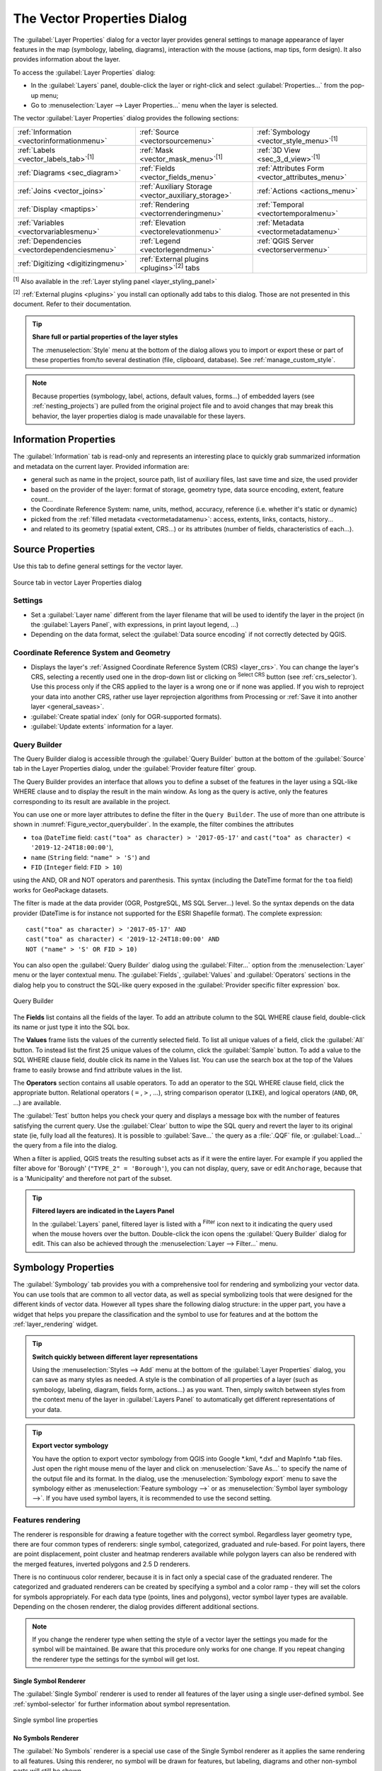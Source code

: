 .. _vector_properties_dialog:

****************************
The Vector Properties Dialog
****************************

.. only:: html

   .. contents::
      :local:

The :guilabel:`Layer Properties` dialog for a vector layer provides general
settings to manage appearance of layer features in the map (symbology,
labeling, diagrams), interaction with the mouse (actions, map tips, form
design). It also provides information about the layer.

To access the :guilabel:`Layer Properties` dialog:

* In the :guilabel:`Layers` panel, double-click the layer or right-click
  and select :guilabel:`Properties...` from the pop-up menu;
* Go to :menuselection:`Layer --> Layer Properties...` menu when the layer
  is selected.

The vector :guilabel:`Layer Properties` dialog provides the following sections:

.. list-table::


   * - |metadata| :ref:`Information <vectorinformationmenu>`
     - |system| :ref:`Source <vectorsourcemenu>`
     - |symbology| :ref:`Symbology <vector_style_menu>`:sup:`[1]`
   * - |labelingSingle| :ref:`Labels <vector_labels_tab>`:sup:`[1]`
     - |labelmask| :ref:`Mask <vector_mask_menu>`:sup:`[1]`
     - |3d| :ref:`3D View <sec_3_d_view>`:sup:`[1]`
   * - |diagram| :ref:`Diagrams <sec_diagram>`
     - |sourceFields| :ref:`Fields <vector_fields_menu>`
     - |formView| :ref:`Attributes Form <vector_attributes_menu>`
   * - |join| :ref:`Joins <vector_joins>`
     - |auxiliaryStorage| :ref:`Auxiliary Storage <vector_auxiliary_storage>`
     - |action| :ref:`Actions <actions_menu>`
   * - |display| :ref:`Display <maptips>`
     - |rendering| :ref:`Rendering <vectorrenderingmenu>`
     - |temporal| :ref:`Temporal <vectortemporalmenu>`
   * - |expression| :ref:`Variables <vectorvariablesmenu>`
     - |elevationscale| :ref:`Elevation <vectorelevationmenu>`
     - |editMetadata| :ref:`Metadata <vectormetadatamenu>`
   * - |dependencies| :ref:`Dependencies <vectordependenciesmenu>`
     - |legend| :ref:`Legend <vectorlegendmenu>`
     - |overlay| :ref:`QGIS Server <vectorservermenu>`
   * - |digitizing| :ref:`Digitizing <digitizingmenu>`
     - :ref:`External plugins <plugins>`:sup:`[2]` tabs
     -


:sup:`[1]` Also available in the :ref:`Layer styling panel <layer_styling_panel>`

:sup:`[2]` :ref:`External plugins <plugins>` you install can optionally add tabs to this
dialog. Those are not presented in this document. Refer to their documentation.

.. tip:: **Share full or partial properties of the layer styles**

   The :menuselection:`Style` menu at the bottom of the dialog allows you to import or export
   these or part of these properties from/to several destination (file, clipboard, database).
   See :ref:`manage_custom_style`.

.. note::

   Because properties (symbology, label, actions, default values, forms...) of
   embedded layers (see :ref:`nesting_projects`) are pulled from the original
   project file and to avoid changes that may break this behavior, the layer
   properties dialog is made unavailable for these layers.


.. _vectorinformationmenu:

Information Properties
======================

The |metadata| :guilabel:`Information` tab is read-only and represents an interesting
place to quickly grab summarized information and metadata on the current layer.
Provided information are:

* general such as name in the project, source path, list of auxiliary files,
  last save time and size, the used provider
* based on the provider of the layer: format of storage, geometry type,
  data source encoding, extent, feature count...
* the Coordinate Reference System: name, units, method, accuracy, reference
  (i.e. whether it's static or dynamic)
* picked from the :ref:`filled metadata <vectormetadatamenu>`: access, extents,
  links, contacts, history...
* and related to its geometry (spatial extent, CRS...) or its attributes (number
  of fields, characteristics of each...).


.. _vectorsourcemenu:

Source Properties
=================

|system| Use this tab to define general settings for the vector layer.


.. _figure_vector_general:

.. figure:: img/vector_source_menu.png
   :align: center

   Source tab in vector Layer Properties dialog

Settings
--------

* Set a :guilabel:`Layer name` different from the layer filename that will be
  used to identify the layer in the project (in the :guilabel:`Layers Panel`, with
  expressions, in print layout legend, ...)
* Depending on the data format, select the :guilabel:`Data source encoding` if not
  correctly detected by QGIS.

Coordinate Reference System and Geometry
----------------------------------------

* Displays the layer's :ref:`Assigned Coordinate Reference System (CRS) <layer_crs>`.
  You can change the layer's CRS, selecting a recently used one
  in the drop-down list or clicking on |setProjection| :sup:`Select CRS` button
  (see :ref:`crs_selector`). Use this process only if the CRS applied to the
  layer is a wrong one or if none was applied.
  If you wish to reproject your data into another CRS, rather use layer reprojection
  algorithms from Processing or :ref:`Save it into another layer <general_saveas>`.
* :guilabel:`Create spatial index` (only for OGR-supported formats).
* :guilabel:`Update extents` information for a layer.

.. index:: Query builder
.. _vector_query_builder:

Query Builder
-------------

The Query Builder dialog is accessible through the :guilabel:`Query Builder` button
at the bottom of the :guilabel:`Source` tab in the Layer Properties dialog,
under the :guilabel:`Provider feature filter` group.

The Query Builder provides an interface that allows
you to define a subset of the features in the layer using a SQL-like WHERE
clause and to display the result in the main window. As long as the query is
active, only the features corresponding to its result are available in the
project.

You can use one or more layer attributes to define the filter in the ``Query
Builder``.
The use of more than one attribute is shown in :numref:`Figure_vector_querybuilder`.
In the example, the filter combines the attributes

* ``toa`` (``DateTime`` field: ``cast("toa" as character) > '2017-05-17'`` and
  ``cast("toa" as character) < '2019-12-24T18:00:00'``),
* ``name`` (``String`` field: ``"name" > 'S'``) and
* ``FID`` (``Integer`` field: ``FID > 10``)

using the AND, OR and NOT operators and parenthesis.
This syntax (including the DateTime format for the ``toa`` field) works for
GeoPackage datasets.

The filter is made at the data provider (OGR, PostgreSQL, MS SQL Server...) level.
So the syntax depends on the data provider (DateTime is for instance not
supported for the ESRI Shapefile format).
The complete expression::

  cast("toa" as character) > '2017-05-17' AND
  cast("toa" as character) < '2019-12-24T18:00:00' AND
  NOT ("name" > 'S' OR FID > 10)


You can also open the :guilabel:`Query Builder` dialog using the :guilabel:`Filter...`
option from the :menuselection:`Layer` menu or the layer contextual menu.
The :guilabel:`Fields`, :guilabel:`Values` and :guilabel:`Operators` sections in
the dialog help you to construct the SQL-like query exposed in the
:guilabel:`Provider specific filter expression` box.

.. _figure_vector_querybuilder:

.. figure:: img/queryBuilder.png
   :align: center

   Query Builder


The **Fields** list contains all the fields of the layer. To add an attribute
column to the SQL WHERE clause field, double-click its name or just type it into
the SQL box.

The **Values** frame lists the values of the currently selected field. To list all
unique values of a field, click the :guilabel:`All` button. To instead list the first
25 unique values of the column, click the :guilabel:`Sample` button. To add a value
to the SQL WHERE clause field, double click its name in the Values list.
You can use the search box at the top of the Values frame to easily browse and
find attribute values in the list.

The **Operators** section contains all usable operators. To add an operator to
the SQL WHERE clause field, click the appropriate button. Relational operators
( ``=`` , ``>`` , ...), string comparison operator (``LIKE``), and logical
operators (``AND``, ``OR``, ...) are available.

The :guilabel:`Test` button helps you check your query and displays a message box with
the number of features satisfying the current query.
Use the :guilabel:`Clear` button to wipe the SQL query and revert the layer to its
original state (ie, fully load all the features).
It is possible to :guilabel:`Save...` the query as a :file:`.QQF` file,
or :guilabel:`Load...` the query from a file into the dialog.

When a filter is applied,
QGIS treats the resulting subset acts as if it were the entire layer. For
example if you applied the filter above for 'Borough' (``"TYPE_2" = 'Borough'``),
you can not display, query, save or edit ``Anchorage``, because that is a
'Municipality' and therefore not part of the subset.

.. tip:: **Filtered layers are indicated in the Layers Panel**

  In the :guilabel:`Layers` panel, filtered layer is listed with a |indicatorFilter|
  :sup:`Filter` icon next to it indicating the query used when the mouse hovers over the button.
  Double-click the icon opens the :guilabel:`Query Builder` dialog for edit.
  This can also be achieved through the :menuselection:`Layer --> Filter...` menu.


.. index:: Style, Symbology, Renderer
.. _vector_style_menu:

Symbology Properties
====================

The |symbology| :guilabel:`Symbology` tab provides you with a comprehensive tool for
rendering and symbolizing your vector data. You can use tools that are
common to all vector data, as well as special symbolizing tools that were
designed for the different kinds of vector data. However all types share the
following dialog structure: in the upper part, you have a widget that helps
you prepare the classification and the symbol to use for features and at
the bottom the :ref:`layer_rendering` widget.

.. tip:: **Switch quickly between different layer representations**

   Using the :menuselection:`Styles --> Add` menu at the bottom of the
   :guilabel:`Layer Properties` dialog, you can save as many styles as needed.
   A style is the combination of all properties of a layer (such as symbology,
   labeling, diagram, fields form, actions...) as you want. Then, simply
   switch between styles from the context menu of the layer in :guilabel:`Layers Panel`
   to automatically get different representations of your data.


.. tip:: **Export vector symbology**

   You have the option to export vector symbology from QGIS into Google \*.kml,
   \*.dxf and MapInfo \*.tab files. Just open the right mouse menu of the layer
   and click on :menuselection:`Save As...` to specify the name of the output file
   and its format. In the dialog, use the :menuselection:`Symbology export` menu
   to save the symbology either as :menuselection:`Feature symbology -->` or as
   :menuselection:`Symbol layer symbology -->`. If you have used symbol layers,
   it is recommended to use the second setting.

.. ToDo: add information about the export options

Features rendering
------------------

The renderer is responsible for drawing a feature together with the correct
symbol. Regardless layer geometry type, there are four common types of
renderers: single symbol, categorized, graduated and rule-based. For point
layers, there are point displacement, point cluster and heatmap renderers available while
polygon layers can also be rendered with the merged features, inverted polygons and 2.5 D renderers.

There is no continuous color renderer, because it is in fact only a special
case of the graduated renderer. The categorized and graduated renderers can be
created by specifying a symbol and a color ramp - they will set the colors for
symbols appropriately. For each data type (points, lines and polygons), vector
symbol layer types are available. Depending on the chosen renderer, the dialog
provides different additional sections.

.. note::

   If you change the renderer type when setting the style of a vector layer the
   settings you made for the symbol will be maintained. Be aware that this
   procedure only works for one change. If you repeat changing the renderer
   type the settings for the symbol will get lost.

.. index::
   single: Symbology; Single symbol renderer
.. _single_symbol_renderer:

Single Symbol Renderer
......................

The |singleSymbol| :guilabel:`Single Symbol` renderer is used to render
all features of the layer using a single user-defined symbol.
See :ref:`symbol-selector` for further information about symbol representation.


.. _figure_single_symbology:

.. figure:: img/singlesymbol_ng_line.png
   :align: center

   Single symbol line properties


.. index::
   single: Symbology; No symbols renderer
.. _no_symbol_renderer:

No Symbols Renderer
...................

The |nullSymbol| :guilabel:`No Symbols` renderer is a special use case of the
Single Symbol renderer as it applies the same rendering to all features.
Using this renderer, no symbol will be drawn for features,
but labeling, diagrams and other non-symbol parts will still be shown.

Selections can still be made on the layer in the canvas and selected
features will be rendered with a default symbol. Features being edited
will also be shown.

This is intended as a handy shortcut for layers which you only want
to show labels or diagrams for, and avoids the need to render
symbols with totally transparent fill/border to achieve this.


.. index:: Classes
   single: Symbology; Categorized renderer
.. _categorized_renderer:

Categorized Renderer
....................

The |categorizedSymbol| :guilabel:`Categorized` renderer is used to render the
features of a layer, using a user-defined symbol whose aspect reflects the
discrete values of a field or an expression.

.. _figure_categorized_symbology:

.. figure:: img/categorysymbol_ng_line.png
   :align: center

   Categorized Symbolizing options

To use categorized symbology for a layer:

#. Select the :guilabel:`Value` of classification: it can be an existing field
   or an :ref:`expression <vector_expressions>` you can type in the box
   or build using the associated |expression| button.
   Using expressions for categorizing avoids the need to create a field for symbology purposes only
   (eg, if your classification criteria are derived from one or more attributes).

   The expression used to classify features can be of any type; eg, it can:

   * be a comparison. In this case, QGIS returns values ``1`` (**True**) and
     ``0`` (**False**). Some examples:

     ::

      myfield >= 100
      $id = @atlas_featureid
      myfield % 2 = 0
      within( $geometry, @atlas_geometry )

   * combine different fields:

     ::

      concat( field_1, ' ', field_2 )

   * be a calculation on fields:

     ::

      myfield % 2
      year( myfield )
      field_1 + field_2
      substr( field_1, -3 )

   * be used to transform linear values to discrete classes, e.g.:

     ::

      CASE WHEN x > 1000 THEN 'Big' ELSE 'Small' END

   * combine several discrete values into a single category, e.g.:

     ::

      CASE
      WHEN building IN ('residence', 'mobile home') THEN 'residential'
      WHEN building IN ('commercial', 'industrial') THEN 'Commercial and Industrial'
      END

   .. tip:: While you can use any kind of expression to categorize features,
    for some complex expressions it might be simpler to use :ref:`rule-based
    rendering <rule_based_rendering>`.

#. Configure the :ref:`Symbol <symbol-selector>`, which will be used as
   base symbol for all the classes;
#. Indicate the :ref:`Color ramp <color-ramp>`, ie the range of colors from which
   the color applied to each symbol is selected.

   Besides the common options of the :ref:`color ramp widget <color_ramp_widget>`,
   you can apply a |unchecked| :guilabel:`Random Color Ramp` to the categories.
   You can click the :guilabel:`Shuffle Random Colors` entry to regenerate a new set
   of random colors if you are not satisfied.
#. Then click on the :guilabel:`Classify` button to create classes from the
   distinct values of the provided field or expression.
#. :guilabel:`Apply` the changes if the :ref:`live update <layer_styling_panel>`
   is not in use and each feature on the map canvas will be rendered with the
   symbol of its class.

   By default, QGIS appends an :guilabel:`all other values` class to the list.
   While empty at the beginning, this class is used as a default class for any
   feature not falling into the other classes (eg, when you create features
   with new values for the classification field / expression).

Further tweaks can be done to the default classification:

* You can |symbologyAdd| :sup:`Add` new categories, |symbologyRemove| :sup:`Remove`
  selected categories or :guilabel:`Delete All` of them.
* A class can be disabled by unchecking the checkbox to the left of the
  class name; the corresponding features are hidden on the map.
* Drag-and-drop the rows to reorder the classes
* To change the symbol, the value or the legend of a class, double click the item.

Right-clicking over selected item(s) shows a contextual menu to:

* :guilabel:`Copy Symbol` and :guilabel:`Paste Symbol`, a convenient way
  to apply the item's representation to others
* :guilabel:`Change Color...` of the selected symbol(s)
* :guilabel:`Change Opacity...` of the selected symbol(s)
* :guilabel:`Change Output Unit...` of the selected symbol(s)
* :guilabel:`Change Width...` of the selected line symbol(s)
* :guilabel:`Change Size...` of the selected point symbol(s)
* :guilabel:`Change Angle...` of the selected point symbol(s)
* :guilabel:`Merge Categories`: Groups multiple selected categories into a single
  one. This allows simpler styling of layers with a large number of categories,
  where it may be possible to group numerous distinct categories into a smaller
  and more manageable set of categories which apply to multiple values.

  .. tip:: Since the symbol kept for the merged categories is the one of the
   topmost selected category in the list, you may want to move the category
   whose symbol you wish to reuse to the top before merging.

* :guilabel:`Unmerge Categories` that were previously merged

The created classes also appear in a tree hierarchy in the :guilabel:`Layers` panel.
Double-click an entry in the map legend to edit the assigned symbol.
Right-click and you will get some :ref:`more options <editing_style_layer>`.

.. _categorized_advanced_menu:

The :guilabel:`Advanced` menu gives access to options to speed classification
or fine-tune the symbols rendering:

* :guilabel:`Match to saved symbols`: Using the :ref:`symbols library
  <vector_style_manager>`, assigns to each category a symbol whose name
  represents the classification value of the category
* :guilabel:`Match to symbols from file...`: Provided a file with symbols,
  assigns to each category a symbol whose name represents the classification
  value of the category
* :ref:`Symbol levels... <Symbols_levels>` to define the order of symbols rendering.


.. index:: Natural Breaks (Jenks), Pretty Breaks, Equal Interval, Quantile, Histogram
   single: Symbology; Graduated renderer
.. _graduated_renderer:

Graduated Renderer
..................

The |graduatedSymbol| :guilabel:`Graduated` renderer is used to render
all the features from a layer, using an user-defined symbol whose color or size
reflects the assignment of a selected feature's attribute to a class.

Like the Categorized Renderer, the Graduated Renderer allows you
to define rotation and size scale from specified columns.

Also, analogous to the Categorized Renderer, it allows you to select:

* The :guilabel:`Value` of classification: it can be an existing field
  or an :ref:`expression <vector_expressions>` you can type in the box
  or build using the associated |expression| button.
  Using expressions for graduating avoids the need to create a field for symbology purposes only
  (eg, if your classification criteria are derived from one or more attributes).
* The symbol (using the Symbol selector dialog)
* The legend format and the precision
* The method to use to change the symbol: color or size
* The colors (using the color Ramp list) if the color method is selected
* The size (using the size domain and its unit)

Then you can use the Histogram tab which shows an interactive histogram of the
values from the assigned field or expression. Class breaks can be moved or
added using the histogram widget.

.. note::

   You can use Statistical Summary panel to get more information on your vector
   layer. See :ref:`statistical_summary`.

Back to the Classes tab, you can specify the number of classes and also the
mode for classifying features within the classes (using the Mode list). The
available modes are:

* Equal Count (Quantile): each class will have the same number of elements
  (the idea of a boxplot).
* Equal Interval: each class will have the same size (e.g. with the values
  from 1 to 16 and four classes, each class will have a size of four).
* Logarithmic scale: suitable for data with a wide range of values.
  Narrow classes for low values and wide classes for large values (e.g. for
  decimal numbers with range [0..100] and two classes, the first class will
  be from 0 to 10 and the second class from 10 to 100).
* Natural Breaks (Jenks): the variance within each class is minimized while
  the variance between classes is maximized.
* Pretty Breaks: computes a sequence of about n+1 equally spaced nice values
  which cover the range of the values in x. The values are chosen so that they
  are 1, 2 or 5 times a power of 10. (based on pretty from the R statistical
  environment https://www.rdocumentation.org/packages/base/topics/pretty).
* Standard Deviation: classes are built depending on the standard deviation of
  the values.

The listbox in the center part of the :guilabel:`Symbology` tab lists the classes
together with their ranges, labels and symbols that will be rendered.

Click on **Classify** button to create classes using the chosen mode. Each
classes can be disabled unchecking the checkbox at the left of the class name.

To change symbol, value and/or label of the class, just double click
on the item you want to change.

Right-clicking over selected item(s) shows a contextual menu to:

* :guilabel:`Copy Symbol` and :guilabel:`Paste Symbol`, a convenient way
  to apply the item's representation to others
* :guilabel:`Change Color...` of the selected symbol(s)
* :guilabel:`Change Opacity...` of the selected symbol(s)
* :guilabel:`Change Output Unit...` of the selected symbol(s)
* :guilabel:`Change Width...` of the selected line symbol(s)
* :guilabel:`Change Size...` of the selected point symbol(s)
* :guilabel:`Change Angle...` of the selected point symbol(s)

The example in :numref:`figure_graduated_symbology` shows the graduated rendering dialog for
the major_rivers layer of the QGIS sample dataset.

.. _figure_graduated_symbology:

.. figure:: img/graduatedsymbol_ng_line.png
   :align: center

   Graduated Symbolizing options

The created classes also appear in a tree hierarchy in the :guilabel:`Layers` panel.
Double-click an entry in the map legend to edit the assigned symbol.
Right-click and you will get some :ref:`more options <editing_style_layer>`.


.. index:: Proportional symbol, Multivariate analysis, Size assistant
.. _proportional_symbols:

Proportional Symbol and Multivariate Analysis
.............................................

Proportional Symbol and Multivariate Analysis are not
rendering types available from the Symbology rendering drop-down list.
However with the :ref:`data-defined override <data_defined>` options applied
over any of the previous
rendering options, QGIS allows you to display your point and line data with
such representation.

**Creating proportional symbol**

To apply a proportional rendering:

#. First apply to the layer the :ref:`single symbol renderer
   <single_symbol_renderer>`.
#. Then set the symbol to apply to the features.
#. Select the item at the upper level of the symbol tree, and use the
   |dataDefine| :sup:`Data-defined override` :ref:`button <data_defined>` next
   to the :guilabel:`Size` (for point layer) or :guilabel:`Width` (for line
   layer) option.
#. Select a field or enter an expression, and for each feature, QGIS will apply
   the output value to the property and proportionally resize the symbol in the
   map canvas.

   If need be, use the :guilabel:`Size assistant...` option of the |dataDefine|
   menu to apply some transformation (exponential, flannery...) to the symbol
   size rescaling (see :ref:`data_defined_assistant` for more details).

You can choose to display the proportional symbols in the :ref:`Layers panel
<label_legend>` and the :ref:`print layout legend item <layout_legend_item>`:
unfold the :guilabel:`Advanced` drop-down list at the bottom of the main dialog of
the :guilabel:`Symbology` tab and select **Data-defined size legend...** to
configure the legend items (see :ref:`data_defined_size_legend` for details).

**Creating multivariate analysis**

A multivariate analysis rendering helps you evaluate the relationship between
two or more variables e.g., one can be represented by a color ramp while the
other is represented by a size.

The simplest way to create multivariate analysis in QGIS is to:

#. First apply a categorized or graduated rendering on a layer, using the same
   type of symbol for all the classes.
#. Then, apply a proportional symbology on the classes:

   #. Click on the :guilabel:`Change` button above the classification frame:
      you get the :ref:`symbol-selector` dialog.
   #. Rescale the size or width of the symbol layer using the |dataDefine|
      :ref:`data defined override <data_defined>` widget as seen above.

Like the proportional symbol, the scaled symbology can be added to the layer
tree, on top of the categorized or graduated classes symbols using the
:ref:`data defined size legend <data_defined_size_legend>` feature. And
both representation are also available in the print layout legend item.

.. _figure_symbology_multivariate:

.. figure:: img/multivariate_example.png
   :align: center

   Multivariate example with scaled size legend


.. index::
   single: Symbology; Rule-based renderer
   single: Rule-based renderer; Create a rule
.. _rule_based_rendering:

Rule-based Renderer
....................

Rules are QGIS :ref:`expressions <vector_expressions>` used to discriminate
features according to their attributes or properties in order to apply specific
rendering settings to them. Rules can be nested, and features belong to a class
if they belong to all the upper nesting level(s).

The |ruleBasedSymbol| :guilabel:`Rule-based` renderer is thus designed
to render all the features from a layer, using symbols whose aspect
reflects the assignment of a selected feature to a fine-grained class.

To create a rule:

#. Activate an existing row by double-clicking it (by default, QGIS adds a
   symbol without a rule when the rendering mode is enabled) or click the
   |symbologyEdit| :sup:`Edit rule` or |symbologyAdd| :sup:`Add rule` button.
#. In the :guilabel:`Edit Rule` dialog that opens, you can define a label
   to help you identify each rule. This is the label that will be displayed
   in the :guilabel:`Layers Panel` and also in the print composer legend.
#. Manually enter an expression in the text box next to the |radioButtonOn|
   :guilabel:`Filter` option or press the |expression| button next to it to open
   the expression string builder dialog.
#. Use the provided functions and the layer attributes to build an :ref:`expression
   <vector_expressions>` to filter the features you'd like to retrieve. Press
   the :guilabel:`Test` button to check the result of the query.
#. You can enter a longer label to complete the rule description.
#. You can use the |checkbox| :guilabel:`Scale Range` option to set scales at which
   the rule should be applied.
#. Finally, configure the :ref:`symbol to use <symbol-selector>` for these features.
#. And press :guilabel:`OK`.

A new row summarizing the rule is added to the Layer Properties dialog.
You can create as many rules as necessary following the steps above or copy
pasting an existing rule. Drag-and-drop the rules on top of each other to nest
them and refine the upper rule features in subclasses.

.. _refine_selected_rule:

The rule-based renderer can be combined with categorized or graduated renderers.
Selecting a rule, you can organize its features in subclasses using the
:guilabel:`Refine selected rules` drop-down menu. Refined classes appear like
sub-items of the rule, in a tree hierarchy and like their parent, you can set
the symbology and the rule of each class.
Automated rule refinement can be based on:

* **scales**: given a list of scales, this option creates a set of classes
  to which the different user-defined scale ranges apply. Each new scale-based
  class can have its own symbology and expression of definition.
  This can e.g. be a convenient way to display the same features with various
  symbols at different scales, or display only a set of features depending on
  the scale (e.g. local airports at large scale vs international airports at
  small scale).
* **categories**: applies a :ref:`categorized renderer <categorized_renderer>`
  to the features falling in the selected rule.
* or **ranges**: applies a :ref:`graduated renderer <graduated_renderer>`
  to the features falling in the selected rule.

Refined classes appear like sub-items of the rule, in a tree hierarchy and like
above, you can set symbology of each class.
Symbols of the nested rules are stacked on top of each other so be careful in
choosing them. It is also possible to uncheck |unchecked| :guilabel:`Symbols`
in the :guilabel:`Edit rule` dialog to avoid rendering a particular symbol
in the stack.

In the :guilabel:`Edit rule` dialog, you can avoid writing all the rules and
make use of the |radioButtonOff| :guilabel:`Else` option to catch all the
features that do not match any of the other rules, at the same level. This
can also be achieved by writing ``Else`` in the *Rule* column of the
:menuselection:`Layer Properties --> Symbology --> Rule-based` dialog.

Right-clicking over selected item(s) shows a contextual menu to:

* :guilabel:`Copy` and :guilabel:`Paste`, a convenient way to create new
  item(s) based on existing item(s)
* :guilabel:`Copy Symbol` and :guilabel:`Paste Symbol`, a convenient way
  to apply the item's representation to others
* :guilabel:`Change Color...` of the selected symbol(s)
* :guilabel:`Change Opacity...` of the selected symbol(s)
* :guilabel:`Change Output Unit...` of the selected symbol(s)
* :guilabel:`Change Width...` of the selected line symbol(s)
* :guilabel:`Change Size...` of the selected point symbol(s)
* :guilabel:`Change Angle...` of the selected point symbol(s)
* :guilabel:`Refine Current Rule`: open a submenu that allows to
  refine the current rule with **scales**, **categories** or **Ranges**.
  Same as selecting the :ref:`corresponding menu <refine_selected_rule>`
  at the bottom of the dialog.

Unchecking a row in the rule-based renderer dialog hides in the map canvas
the features of the specific rule and the nested ones.

The created rules also appear in a tree hierarchy in the map legend.
Double-click an entry in the map legend to edit the assigned symbol.
Right-click and you will get some :ref:`more options <editing_style_layer>`.

The example in :numref:`figure_rule_based_symbology` shows the rule-based rendering
dialog for the rivers layer of the QGIS sample dataset.

.. _figure_rule_based_symbology:

.. figure:: img/rulesymbol_ng_line.png
   :align: center

   Rule-based Symbolizing options

.. index:: Displacement plugin, Displacement circle
   single: Symbology; Point displacement renderer
.. _point_displacement:

Point displacement Renderer
............................

The |pointDisplacementSymbol| :guilabel:`Point Displacement` renderer takes
the point features falling in a given distance tolerance from each other and
places their symbols around their barycenter, following different placement
methods. This can be a convenient way to visualize all the features of a point
layer, even if they have the same location (e.g. amenities in a building).

To configure a point displacement renderer, you have to:

#. Set the :guilabel:`Center symbol`: how the virtual point at the center will
   look like
#. Select the :guilabel:`Renderer` type: how you want to classify features
   in the layer (single, categorized, rule-based...)
#. Press the :guilabel:`Renderer Settings...` button to configure features'
   symbology according to the selected renderer
#. Indicate the :guilabel:`Distance` tolerance in which close features are
   considered overlapping and then displaced over the same virtual point.
   Supports common symbol units.
#. Configure the :guilabel:`Placement methods`:

   * **Ring**: places all the features on a circle whose radius depends on the
     number of features to display.
   * **Concentric rings**: uses a set of concentric circles to show the features.
   * **Grid**: generates a regular grid with a point symbol at each intersection.

#. Displaced symbols are placed on the :guilabel:`Displacement lines`.
   While the minimal spacing of the displacement lines depends on the
   point symbols renderer, you can still customize some of their settings such as
   the :guilabel:`Stroke width`, :guilabel:`Stroke color` and :guilabel:`Size
   adjustment` (e.g., to add more spacing between the rendered points).

#. Use the :guilabel:`Labels` group options to perform points labeling: the labels
   are placed near the displaced symbol, and not at the feature real position.

   #. Select the :guilabel:`Label attribute`: a field of the layer to use for labeling
   #. Indicate the :guilabel:`Label font` properties and size
   #. Pick a :guilabel:`Label color`
   #. Set a :guilabel:`Label distance factor`: for each point feature, offsets
      the label from the symbol center proportionally to the symbol's diagonal size.
   #. Turn on |unchecked| :guilabel:`Use scale dependent labeling`
      if you want to display labels only on scales larger than a given
      :guilabel:`Minimum map scale`.

.. _figure_displacement_symbology:

.. figure:: img/poi_displacement.png
   :align: center

   Point displacement dialog

.. note::

 Point Displacement renderer does not alter feature geometry, meaning that
 points are not moved from their position. They are still located
 at their initial place. Changes are only visual, for rendering purpose.
 Use instead the Processing :ref:`qgispointsdisplacement` algorithm
 if you want to create displaced features.


.. index:: Cluster
   single: Symbology; Point cluster renderer
.. _point_cluster:

Point Cluster Renderer
.......................

Unlike the |pointDisplacementSymbol| :guilabel:`Point Displacement` renderer
which blows up nearest or overlaid point features placement, the |pointClusterSymbol|
:guilabel:`Point Cluster` renderer groups nearby points into a single
rendered marker symbol. Points that fall within a specified distance
from each others are merged into a single symbol.
Points aggregation is made based on the closest group being formed, rather
than just assigning them the first group within the search distance.

From the main dialog, you can:

#. Set the symbol to represent the point cluster in the :guilabel:`Cluster symbol`;
   the default rendering displays the number of aggregated features thanks to the
   ``@cluster_size`` :ref:`variable <general_tools_variables>` on Font marker
   symbol layer.
#. Select the :guilabel:`Renderer` type, i.e. how you want to classify features
   in the layer (single, categorized, rule-based...)
#. Press the :guilabel:`Renderer Settings...` button to configure features' symbology
   as usual. Note that this symbology is only visible on features that are not clustered,
   the :guilabel:`Cluster symbol` being applied otherwise.
   Also, when all the point features in a cluster belong to the same rendering class,
   and thus would be applied the same color, that color represents the ``@cluster_color``
   variable of the cluster.
#. Indicate the maximal :guilabel:`Distance` to consider for clustering features.
   Supports common symbol units.

.. _figure_cluster_symbology:

.. figure:: img/cluster_symbol.png
   :align: center

   Point Cluster dialog

.. note::

 Point Cluster renderer does not alter feature geometry,
 meaning that points are not moved from their position. They are still located
 at their initial place. Changes are only visual, for rendering purpose.
 Use instead the Processing :ref:`qgiskmeansclustering` or
 :ref:`qgisdbscanclustering` algorithm if you want to create cluster-based
 features.

.. index:: Classes
   single: Symbology; Merged Features renderer
.. _merged_renderer:

Merged Features Renderer
........................

The |mergedFeatures| :guilabel:`Merged Features` renderer allows area and line
features to be “dissolved” into a single object prior to rendering to ensure that
complex symbols or overlapping features are represented by a uniform and
contiguous cartographic symbol.

.. index::
   single: Symbology; Inverted polygon renderer
.. _inverted_polygon_renderer:

Inverted Polygon Renderer
..........................

The |invertedSymbol| :guilabel:`Inverted Polygon` renderer allows user
to define a symbol to fill in
outside of the layer's polygons. As above you can select subrenderers, namely
Single symbol, Graduated, Categorized, Rule-Based or 2.5D renderer.

.. _figure_inverted_symbology:

.. figure:: img/inverted_polygon_symbol.png
   :align: center

   Inverted Polygon dialog

.. index:: Heatmap
   single: Symbology; Heatmap renderer
.. _heatmap:

Heatmap Renderer
.................

With the |heatmapSymbol| :guilabel:`Heatmap` renderer you can create live
dynamic heatmaps for (multi)point layers.
You can specify the heatmap radius in millimeters, points, pixels, map units or
inches, choose and edit a color ramp for the heatmap style and use a slider for
selecting a trade-off between render speed and quality. You can also define a
maximum value limit and give a weight to points using a field or an expression.
When adding or removing a feature the heatmap renderer updates the heatmap style
automatically.

.. _figure_heatmap_symbology:

.. figure:: img/heatmap_symbol.png
   :align: center

   Heatmap dialog

.. index:: 2.5D
   single: Symbology; 2.5D renderer
.. _2.5_D_rendering:

2.5D Renderer
..............

Using the |25dSymbol| :guilabel:`2.5D` renderer it's possible to create
a 2.5D effect on your layer's features.
You start by choosing a :guilabel:`Height` value (in map units). For that
you can use a fixed value, one of your layer's fields, or an expression. You also
need to choose an :guilabel:`Angle` (in degrees) to recreate the viewer position
(0 |degrees| means west, growing in counter clock wise). Use advanced configuration options
to set the :guilabel:`Roof Color` and :guilabel:`Wall Color`. If you would like
to simulate solar radiation on the features walls, make sure to check the
|checkbox| :guilabel:`Shade walls based on aspect` option. You can also
simulate a shadow by setting a :guilabel:`Color` and :guilabel:`Size` (in map
units).

.. _figure_25d_symbology:

.. figure:: img/2_5dsymbol.png
   :align: center

   2.5D dialog

.. tip:: **Using 2.5D effect with other renderers**

   Once you have finished setting the basic style on the 2.5D renderer, you can
   convert this to another renderer (single, categorized, graduated). The 2.5D
   effects will be kept and all other renderer specific options will be
   available for you to fine tune them (this way you can have for example categorized
   symbols with a nice 2.5D representation or add some extra styling to your 2.5D
   symbols). To make sure that the shadow and the "building" itself do not interfere
   with other nearby features, you may need to enable Symbols Levels (
   :menuselection:`Advanced --> Symbol levels...`).
   The 2.5D height and angle values are saved in the layer's variables,
   so you can edit it afterwards in the variables tab of the layer's properties dialog.


.. index:: Classes
   single: Symbology; Embedded renderer
.. _embedded_renderer:

Embedded Renderer
....................

The :guilabel:`Embedded Symbols` renderer allows to display the 'native'
symbology of a provided datasource. This is mostly the case with :file:`KML`
and :file:`TAB` datasets that have predefined symbology.


.. index:: Layer rendering, Sort features, Z-level
.. _layer_rendering:


Layer rendering
---------------

From the Symbology tab, you can also set some options that invariably act on all
features of the layer:

* :guilabel:`Opacity` |slider|: You can make the underlying layer in
  the map canvas visible with this tool. Use the slider to adapt the visibility
  of your vector layer to your needs. You can also make a precise definition of
  the percentage of visibility in the menu beside the slider.

* :guilabel:`Blending mode` at the :guilabel:`Layer` and :guilabel:`Feature` levels:
  You can achieve special rendering effects with these tools that you may previously
  only know from graphics programs. The pixels of your overlaying and
  underlaying layers are mixed through the settings described in :ref:`blend-modes`.

* Apply :ref:`paint effects <draw_effects>` on all the layer features with the
  :guilabel:`Draw Effects` button.

* :guilabel:`Control feature rendering order` allows you, using features
  attributes, to define the z-order in which they shall be rendered.
  Activate the checkbox and click on the |sort| button beside.
  You then get the :guilabel:`Define Order` dialog in which you:

  #. Choose a field or build an expression to apply to the layer features.
  #. Set in which order the fetched features should be sorted, i.e. if you choose
     **Ascending** order, the features with lower value are rendered under those
     with higher value.
  #. Define when features returning NULL value should be rendered: **first**
     (bottom) or **last** (top).
  #. Repeat the above steps as many times as rules you wish to use.

  The first rule is applied
  to all the features in the layer, z-ordering them according to their returned value.
  Then, within each group of features with the same value (including those with
  NULL value) and thus the same z-level, the next rule is applied to sort them.
  And so on...

.. _figure_layer_rendering:

.. figure:: img/layer_rendering_options.png
   :align: center

   Layer rendering options


Other Settings
--------------

.. index:: Symbols levels
.. _Symbols_levels:

Symbol levels
.............

For renderers that allow stacked symbol layers (only heatmap doesn't) there is
an option to control the rendering order of each symbol's levels.

For most of the renderers, you can access the Symbols levels option by clicking
the :guilabel:`Advanced` button below the saved symbols list and choosing
:guilabel:`Symbol levels`. For the :ref:`rule_based_rendering` the option is
directly available through :guilabel:`Symbols Levels...` button, while for
:ref:`point_displacement` renderer the same button is inside the
:guilabel:`Rendering settings` dialog.

To activate symbols levels, select the |checkbox| :guilabel:`Enable symbol
levels`. Each row will show up a small sample of the combined symbol, its label
and the individual symbols layer divided into columns with a number next to it.
The numbers represent the rendering order level in which the symbol layer
will be drawn. Lower values levels are drawn first, staying at the bottom, while
higher values are drawn last, on top of the others.

.. _figure_symbol_levels:

.. figure:: img/symbol_levels.png
   :align: center

   Symbol levels dialog

.. note::

   If symbols levels are deactivated, the complete symbols will be drawn
   according to their respective features order. Overlapping symbols will
   simply obfuscate to other below. Besides, similar symbols won't "merge" with
   each other.

.. _figure_symbol_levels_example:

.. figure:: img/symbol_levels_examples.png
   :align: center

   Symbol levels activated (A) and deactivated (B) difference

.. _data_defined_size_legend:

Data-defined size legend
........................

When a layer is rendered with the :ref:`proportional symbol or the multivariate
rendering <proportional_symbols>` or when a :ref:`scaled size diagram
<diagram_size>` is applied to the layer, you can allow the display of the scaled
symbols in both the :ref:`Layers panel <label_legend>` and the :ref:`print
layout legend <layout_legend_item>`.

To enable the :guilabel:`Data-defined Size Legend` dialog to render symbology,
select the eponym option in the :guilabel:`Advanced` button below the saved symbols
list. For diagrams, the option is available under the :guilabel:`Legend` tab.
The dialog provides the following options to:

* select the type of legend: |radioButtonOn| :guilabel:`Legend not enabled`,
  |radioButtonOff| :guilabel:`Separated legend items` and |radioButtonOff|
  :guilabel:`Collapsed legend`. For the latter option, you can select whether
  the legend items are aligned at the **Bottom** or at the **Center**;
* preview the :ref:`symbol to use <symbol-selector>` for legend representation;
* insert the title in the legend;
* resize the classes to use: by default, QGIS provides you with a legend of
  five classes (based on natural pretty breaks) but you can apply your own
  classification using the |checkbox| :guilabel:`Manual size classes` option.
  Use the |symbologyAdd| and |symbologyRemove| buttons to set your custom classes
  values and labels.
* For collapsed legend, it's possible to:

  * :guilabel:`Align symbols` in the center or the bottom
  * configure the horizontal leader :guilabel:`Line symbol` from the symbol
    to the corresponding legend text.

A preview of the legend is displayed in the right panel of the dialog and
updated as you set the parameters.

.. _figure_size_legend:

.. figure:: img/data_defined_size_legend.png
   :align: center

   Setting size scaled legend

.. note:: Currently, data-defined size legend for layer symbology can only be
  applied to point layer using single, categorized or graduated symbology.


.. index:: Animation
.. _animation_settings:

Animation settings
..................

To allow any symbol to become an :ref:`animated symbol <animated_marker>`, 
you can utilize :guilabel:`Animation settings` panel. In this panel, 
you can enable animation for the symbol and set a specific frame rate for 
the symbol's redrawing.

#. Start by going to the top symbol level and select :guilabel:`Advanced`
   menu in the bottom right of the dialog
#. Find :guilabel:`Animation settings` option
#. Check |checkbox| :guilabel:`Is Animated` to enable animation for the symbol
#. Configure the :guilabel:`Frame rate`, i.e. how fast the animation would
   be played
#. You can now use ``@symbol_frame`` variable in any sub-symbol data defined 
   property in order to animate that property. 

Fow example, setting the symbol's rotation to data 
defined expression ``@symbol_frame % 360`` 
will cause the symbol to rotate over time, with rotation speed dictated by
the symbol's frame rate:

 .. only:: html

   .. figure:: img/animated_symbol.gif
      :align: center
      :width: 100%

      Setting the symbol's rotation to data defined expression



.. index:: Paint effects
.. _draw_effects:

Draw effects
............

In order to improve layer rendering and avoid (or at least reduce)
the resort to other software for final rendering of maps, QGIS provides another
powerful functionality: the |paintEffects| :guilabel:`Draw Effects` options,
which adds paint effects for customizing the visualization of vector layers.

The option is available in the :menuselection:`Layer Properties --> Symbology` dialog,
under the :ref:`Layer rendering <layer_rendering>` group (applying to the whole
layer) or in :ref:`symbol layer properties <symbol-selector>` (applying
to corresponding features). You can combine both usage.

Paint effects can be activated by checking the |checkbox| :guilabel:`Draw effects` option
and clicking the |paintEffects| :sup:`Customize effects` button. That will open
the :guilabel:`Effect Properties` Dialog (see :numref:`figure_effects_source`). The following
effect types, with custom options are available:

* **Source**: Draws the feature's original style according to the configuration
  of the layer's properties. The :guilabel:`Opacity` of its style can be adjusted
  as well as the :ref:`Blend mode <blend-modes>` and :ref:`Draw mode <draw_modes>`.
  These are common properties for all types of effects.

  .. _figure_effects_source:

  .. figure:: img/source.png
     :align: center

     Draw Effects: Source dialog

* **Blur**: Adds a blur effect on the vector layer. The custom options that you
  can change are the :guilabel:`Blur type` (:guilabel:`Stack blur (fast)` or
  :guilabel:`Gaussian blur (quality)`) and the :guilabel:`Blur strength`.

  .. _figure_effects_blur:

  .. figure:: img/blur.png
     :align: center

     Draw Effects: Blur dialog

* **Colorise**: This effect can be used to make a version of the style using one
  single hue. The base will always be a grayscale version of the symbol and you
  can:

  * Use the |selectString| :guilabel:`Grayscale` to select how to create it:
    options are 'By lightness', 'By luminosity', 'By average' and 'Off'.
  * If |checkbox| :guilabel:`Colorise` is selected, it will be possible to mix
    another color and choose how strong it should be.
  * Control the :guilabel:`Brightness`, :guilabel:`Contrast` and
    :guilabel:`Saturation` levels of the resulting symbol.

  .. _figure_effects_colorize:

  .. figure:: img/colorise.png
     :align: center

     Draw Effects: Colorize dialog

* **Drop Shadow**: Using this effect adds a shadow on the feature, which looks
  like adding an extra dimension. This effect can be customized by changing the
  :guilabel:`Offset` angle and distance, determining where the shadow shifts
  towards to and the proximity to the source object. :menuselection:`Drop Shadow`
  also has the option to change the :guilabel:`Blur radius` and the
  :guilabel:`Color` of the effect.

  .. _figure_effects_drop_shadow:

  .. figure:: img/drop_shadow.png
     :align: center

     Draw Effects: Drop Shadow dialog

* **Inner Shadow**: This effect is similar to the :guilabel:`Drop Shadow`
  effect, but it adds the shadow effect on the inside of the edges of the feature.
  The available options for customization are the same as the :guilabel:`Drop
  Shadow` effect.

  .. _figure_effects_inner_shadow:

  .. figure:: img/inner_shadow.png
     :align: center

     Draw Effects: Inner Shadow dialog

* **Inner Glow**: Adds a glow effect inside the feature. This effect can be
  customized by adjusting the :guilabel:`Spread` (width) of the glow, or
  the :guilabel:`Blur radius`. The latter specifies the proximity from
  the edge of the feature where you want any blurring to happen. Additionally,
  there are options to customize the color of the glow using a :guilabel:`Single
  color` or a :guilabel:`Color ramp`.

  .. _figure_effects_inner_glow:

  .. figure:: img/inner_glow.png
     :align: center

     Draw Effects: Inner Glow dialog

* **Outer Glow**: This effect is similar to the :guilabel:`Inner Glow` effect,
  but it adds the glow effect on the outside of the edges of the feature.
  The available options for customization are the same as the :guilabel:`Inner
  Glow` effect.

  .. _figure_effects_outer_glow:

  .. figure:: img/outer_glow.png
     :align: center

     Draw Effects: Outer Glow dialog

* **Transform**: Adds the possibility of transforming the shape of the symbol.
  The first options available for customization are the :guilabel:`Reflect
  horizontal` and :guilabel:`Reflect vertical`, which actually create a
  reflection on the horizontal and/or vertical axes. The other options are:

  * :guilabel:`Shear X,Y`: Slants the feature along the X and/or Y axis.
  * :guilabel:`Scale X,Y`: Enlarges or minimizes the feature along the X
    and/or Y axis by the given percentage.
  * :guilabel:`Rotation`: Turns the feature around its center point.
  * and :guilabel:`Translate X,Y` changes the position of the item based on
    a distance given on the X and/or Y axis.

  .. _figure_effects_transform:

  .. figure:: img/transform.png
     :align: center

     Draw Effects: Transform dialog

One or more effect types can be used at the same time. You (de)activate an effect
using its checkbox in the effects list. You can change the selected effect type by
using the |selectString| :guilabel:`Effect type` option. You can reorder the effects
using |arrowUp| :sup:`Move up` and |arrowDown| :sup:`Move down`
buttons, and also add/remove effects using the |symbologyAdd| :sup:`Add new effect`
and |symbologyRemove| :sup:`Remove effect` buttons.

There are some common options available for all draw effect types.
:guilabel:`Opacity` and :guilabel:`Blend mode` options work similar
to the ones described in :ref:`layer_rendering` and can be used in all draw
effects except for the transform one.

.. _draw_modes:

There is also a |selectString| :guilabel:`Draw mode` option available for
every effect, and you can choose whether to render and/or modify the
symbol, following some rules:

* Effects render from top to bottom.
* :guilabel:`Render only` mode means that the effect will be visible.
* :guilabel:`Modifier only` mode means that the effect will not be visible
  but the changes that it applies will be passed to the next effect
  (the one immediately below).
* The :guilabel:`Render and Modify` mode will make the effect visible and
  pass any changes to the next effect. If the effect is at the top of the
  effects list or if the immediately above effect is not in modify mode,
  then it will use the original source symbol from the layers properties
  (similar to source).

.. _vector_labels_tab:

Labels Properties
=================

The |labelingSingle| :guilabel:`Labels` properties provides you with all the needed
and appropriate capabilities to configure smart labeling on vector layers. This
dialog can also be accessed from the :guilabel:`Layer Styling` panel, or using
the |labelingSingle| :sup:`Layer Labeling Options` button of the **Labels toolbar**.

The first step is to choose the labeling method from the drop-down list.
Available methods are:

* |labelingNone| :guilabel:`No labels`: the default value, showing no labels
  from the layer
* |labelingSingle| :guilabel:`Single labels`: Show labels on the map using a single
  attribute or an expression
* |labelingRuleBased| :ref:`Rule-based labeling <rule_based_labeling>`
* and |labelingObstacle| :guilabel:`Blocking`: allows to set a layer as just an
  obstacle for other layer's labels without rendering any labels of its own.

The next steps assume you select the |labelingSingle| :guilabel:`Single labels`
option, opening the following dialog.

.. _figure_labels:

.. figure:: img/label_menu_text.png
   :align: center

   Layer labeling settings - Single labels

At the top of the dialog, a :guilabel:`Value` drop-down list is enabled.
You can select an attribute column to use for labeling. By default, the
:ref:`display field <maptips>` is used. Click |expression| if you want to define
labels based on expressions - See :ref:`labeling_with_expressions`.

.. note::

   Labels with their formatting can be displayed as entries in the legends,
   if enabled in the :ref:`Legend <vectorlegendmenu>` tab.

Below are displayed options to customize the labels, under various tabs:

* |text| :ref:`Text <labels_text>`
* |labelformatting| :ref:`Formatting <labels_formatting>`
* |labelbuffer| :ref:`Buffer <labels_buffer>`
* |labelmask| :ref:`Mask <labels_mask>`
* |labelbackground| :ref:`Background <labels_background>`
* |labelshadow| :ref:`Shadow <labels_shadow>`
* |labelcallout| :ref:`Callouts <labels_callouts>`
* |labelplacement| :ref:`Placement <labels_placement>`
* |render| :ref:`Rendering <labels_rendering>`

Description of how to set each property is exposed at :ref:`showlabels`.

.. index:: Labels; Automated placement
.. _automated_placement:

Setting the automated placement engine
--------------------------------------

You can use the automated placement settings to configure a project-level
automated behavior of the labels. In the top right corner of the
:guilabel:`Labels` tab, click the |autoPlacementSettings| :sup:`Automated placement
settings (applies to all layers)` button, opening a dialog with the following
options:

.. _figure_automated_placement:

.. figure:: img/placement_engine.png
   :align: center

   The labels automated placement engine

* :guilabel:`Number of candidates`: calculates and assigns to line and
  polygon features the number of possible labels placement based on their size.
  The longer or wider a feature is, the more candidates it has, and its labels
  can be better placed with less risk of collision.
* :guilabel:`Text rendering`: sets the default value for label rendering
  widgets when :ref:`exporting a map canvas <exportingmapcanvas>` or
  :ref:`a layout <create-output>` to PDF or SVG.
  If :guilabel:`Always render labels as text` is selected then labels can be
  edited in external applications (e.g. Inkscape) as normal text. BUT the side
  effect is that the rendering quality is decreased, and there are issues with
  rendering when certain text settings like buffers are in place. That's why
  :guilabel:`Always render labels as paths (recommended)` which exports labels
  as outlines, is recommended.
* |checkbox| :guilabel:`Allow truncated labels on edges of map`: controls
  whether labels which fall partially outside of the map extent should be
  rendered. If checked, these labels will be shown (when there's no way to
  place them fully within the visible area). If unchecked then partially
  visible labels will be skipped. Note that this setting has no effects on
  labels' display in the :ref:`layout map item <layout_map_item>`.
* |unchecked| :guilabel:`Show all labels for all layers (i.e. including
  colliding objects)`. Note that this option can be also set per layer (see
  :ref:`labels_rendering`)
* |unchecked| :guilabel:`Show unplaced labels`: allows to determine whether any
  important labels are missing from the maps (e.g. due to overlaps or other
  constraints). They are displayed using a customizable color.
* |unchecked| :guilabel:`Show candidates (for debugging)`: controls whether boxes
  should be drawn on the map showing all the candidates generated for label placement.
  Like the label says, it's useful only for debugging and testing the effect different
  labeling settings have. This could be handy for a better manual placement with
  tools from the :ref:`label toolbar <label_toolbar>`.
* :guilabel:`Project labeling version`: QGIS supports two different versions of
  label automatic placement:

  * :guilabel:`Version 1`: the old system (used by QGIS versions 3.10 and earlier,
    and when opening projects created in these versions in QGIS 3.12 or later).
    Version 1 treats label and obstacle priorities as "rough guides" only,
    and it's possible that a low-priority label will be placed over a high-priority
    obstacle in this version. Accordingly, it can be difficult to obtain the
    desired labeling results when using this version and it is thus
    recommended only for compatibility with older projects.
  * :guilabel:`Version 2 (recommended)`: this is the default system in new
    projects created in QGIS 3.12 or later. In version 2, the logic dictating
    when labels are allowed to overlap :ref:`obstacles <labels_obstacles>`
    has been reworked. The newer logic forbids any labels from overlapping
    any obstacles with a greater obstacle weight compared to the label's
    priority. As a result, this version results in much more predictable
    and easier to understand labeling results.

.. _rule_based_labeling:

Rule-based labeling
-------------------

With rule-based labeling multiple label configurations can be defined
and applied selectively on the base of expression filters and scale range, as in
:ref:`Rule-based rendering <rule_based_rendering>`.

To create a rule:

#. Select the |labelingRuleBased| **Rule-based labeling** option in the main
   drop-down list from the :guilabel:`Labels` tab
#. Click the |symbologyAdd| :sup:`Add rule` button at the bottom of the dialog.
#. Fill the new dialog with:

   * :guilabel:`Description`: a text used to identify the rule in the
     :guilabel:`Labels` tab and as a :ref:`label legend entry <vectorlegendmenu>`
     in the print layout legend
   * :guilabel:`Filter`: an expression to select the features to apply the label
     settings to
   * If there are rules already set, the :guilabel:`Else` option can be
     used to select all the features not matching any filter of the rules
     in the same group.
#. You can set a :ref:`scale range <label_scaledepend>` in which the label
   rule should be applied.
#. The options available under the :guilabel:`Labels` group box are
   the usual :ref:`label settings <showlabels>`. Configure them and press
   :guilabel:`OK`.

   .. _figure_labels_rule_settings:

   .. figure:: img/label_rule_settings.png
      :align: center

      Rule settings

A summary of existing rules is shown in the main dialog (see :numref:`figure_labels_rule_based`).
You can add multiple rules, reorder or imbricate them with a drag-and-drop.
You can as well remove them with the |symbologyRemove| button or edit them with
|symbologyEdit| button or a double-click.

.. _figure_labels_rule_based:

.. figure:: img/label_rules_panel.png
   :align: center

   Rule based labeling panel


.. index::
   pair: Expression; Labels
.. _labeling_with_expressions:

Define labels based on expressions
----------------------------------

Whether you choose single or rule-based labeling type, QGIS allows using
expressions to label features.

Assuming you are using the :guilabel:`Single labels` method, click the
|expression| button near the :guilabel:`Value` drop-down list in the
|labelingSingle| :guilabel:`Labels` tab of the properties dialog.

In :numref:`figure_labels_expression`, you see a sample expression to label the alaska
trees layer with tree type and area, based on the field 'VEGDESC', some
descriptive text, and the function ``$area`` in combination with
``format_number()`` to make it look nicer.

.. _figure_labels_expression:

.. figure:: img/label_expression.png
   :align: center

   Using expressions for labeling

Expression based labeling is easy to work with. All you have to take
care of is that:

* You may need to combine all elements (strings, fields, and functions)
  with a string concatenation function such as ``concat``, ``+`` or ``||``. Be
  aware that in some situations (when null or numeric value are involved) not
  all of these tools will fit your need.
* Strings are written in 'single quotes'.
* Fields are written in "double quotes" or without any quote.

Let's have a look at some examples:

#. Label based on two fields 'name' and 'place' with a comma as separator::

   "name" || ', ' || "place"

   Returns::

      John Smith, Paris

#. Label based on two fields 'name' and 'place' with other texts:

   .. code-block:: none

      'My name is ' + "name" + 'and I live in ' + "place"
      'My name is ' || "name" || 'and I live in ' || "place"
      concat('My name is ', name, ' and I live in ', "place")

   Returns::

      My name is John Smith and I live in Paris

#. Label based on two fields 'name' and 'place' with other texts combining
   different concatenation functions:

   .. code-block:: none

      concat('My name is ', name, ' and I live in ' || place)

   Returns::

      My name is John Smith and I live in Paris

   Or, if the field 'place' is NULL, returns::

      My name is John Smith

#. Multi-line label based on two fields 'name' and 'place' with a
   descriptive text:

   .. code-block:: none

      concat('My name is ', "name", '\n' , 'I live in ' , "place")

   Returns::

      My name is John Smith
      I live in Paris

#. Label based on a field and the $area function to show the place's name
   and its rounded area size in a converted unit:

   .. code-block:: none

      'The area of ' || "place" || ' has a size of '
      || round($area/10000) || ' ha'

   Returns::

      The area of Paris has a size of 10500 ha

#. Create a CASE ELSE condition. If the population value in field
   `population` is <= 50000 it is a town, otherwise it is a city:

   .. code-block:: none

      concat('This place is a ',
      CASE WHEN "population" <= 50000 THEN 'town' ELSE 'city' END)

   Returns::

      This place is a town

#. Display name for the cities and no label for the other features
   (for the "city" context, see example above):

   .. code-block:: none

      CASE WHEN "population" > 50000 THEN "NAME" END

   Returns::

      Paris

As you can see in the expression builder, you have hundreds of functions available
to create simple and very complex expressions to label your data in QGIS. See
:ref:`vector_expressions` chapter for more information and examples on expressions.

.. index::
   single: Labels; Custom placement
   pair: Data-defined override; Labels
.. _data_defined_labeling:

Using data-defined override for labeling
----------------------------------------

With the |dataDefine| :sup:`Data defined override` function, the settings for
the labeling are overridden by entries in the attribute table or expressions
based on them. This feature can be used to
set values for most of the labeling options described above.

For example, using the Alaska QGIS sample dataset, let's label the :file:`airports`
layer with their name, based on their militarian ``USE``, i.e. whether the airport
is accessible to :

* military people, then display it in gray color, size 8;
* others, then show in blue color, size 10.

To do this, after you enabled the labeling on the ``NAME`` field of the layer
(see :ref:`showlabels`):

#. Activate the :guilabel:`Text` tab.
#. Click on the |dataDefine| icon next to the :guilabel:`Size` property.
#. Select :guilabel:`Edit...` and type::

    CASE
      WHEN "USE" like '%Military%' THEN 8 -- because compatible values are 'Military'
                                          -- and 'Joint Military/Civilian'
      ELSE 10
    END

#. Press :guilabel:`OK` to validate. The dialog closes and the |dataDefine| button
   becomes |dataDefineExpressionOn| meaning that an rule is being run.
#. Then click the button next to the color property, type the expression below
   and validate::

    CASE
      WHEN "USE" like '%Military%' THEN '150, 150, 150'
      ELSE '0, 0, 255'
    END

Likewise, you can customize any other property of the label, the way you want.
See more details on the |dataDefine| :sup:`Data-define override` widget's
description and manipulation in :ref:`data_defined` section.

.. _figure_labels_attribute_data_defined:

.. figure:: img/label_attribute_data_defined.png
   :align: center

   Airports labels are formatted based on their attributes

.. tip:: **Use the data-defined override to label every part of multi-part features**

   There is an option to set the labeling for multi-part features independently from
   your label properties. Choose the  |render| :ref:`Rendering <labels_rendering>`,
   ``Feature options``, go to the |dataDefine| :sup:`Data-define override` button
   next to the checkbox |unchecked| :guilabel:`Label every part of multipart-features`
   and define the labels as described in :ref:`data_defined`.


.. _label_toolbar:

The Label Toolbar
.................

The :guilabel:`Label Toolbar` provides some tools to manipulate |labelingSingle|
:ref:`label <vector_labels_tab>` (including their :ref:`callout <labels_callouts>`)
or |diagram| :ref:`diagram <sec_diagram>` properties:

.. _figure_labels_tools:

.. figure:: img/diagram_toolbar.png
   :align: center

   The Label toolbar

* |showPinnedLabels| :sup:`Highlight Pinned Labels, Diagrams and Callouts`.
  If the vector layer of the item is editable, then the highlighting is green,
  otherwise it's blue.
* |showUnplacedLabel| :sup:`Toggle Display of Unplaced Labels`: Allows to
  determine whether any important labels are missing from the maps (e.g. due
  to overlaps or other constraints). They are displayed with a customizable
  color (see :ref:`automated_placement`).
* |pinLabels| :sup:`Pin/Unpin Labels and Diagrams`. By clicking or draging an
  area, you pin overlaid items. If you click or drag an area holding :kbd:`Shift`,
  the items are unpinned. Finally, you can also click or drag an area holding
  :kbd:`Ctrl` to toggle their pin status.
* |showHideLabels| :sup:`Show/Hide Labels and Diagrams`. If you click on the items,
  or click and drag an area holding :kbd:`Shift`, they are hidden.
  When an item is hidden, you just have to click on the feature to restore its
  visibility. If you drag an area, all the items in the area will be restored.
* |moveLabel| :sup:`Move a Label, Diagram or Callout`: click to select
  the item and click to move it to the desired place. The new coordinates are
  stored in :ref:`auxiliary fields <vector_auxiliary_storage>`.
  Selecting the item with this tool and hitting the :kbd:`Delete` key
  will delete the stored position value.
* |rotateLabel| :sup:`Rotate a Label`. Click to select the label and click again
  to apply the desired rotation. Likewise, the new angle is stored in an auxiliary
  field. Selecting a label with this tool and hitting the
  :kbd:`Delete` key will delete the rotation value of this label.
* |changeLabelProperties| :sup:`Change Label Properties`. It opens a dialog to change the
  clicked label properties; it can be the label itself, its coordinates, angle,
  font, size, multiline alignment ... as long as this property has been mapped
  to a field. Here you can set the option to |checkbox| :guilabel:`Label every
  part of a feature`.

.. warning:: **Label tools overwrite current field values**

  Using the :guilabel:`Label toolbar` to customize the labeling actually writes
  the new value of the property in the mapped field. Hence, be careful to not
  inadvertently replace data you may need later!

.. note::

  The :ref:`vector_auxiliary_storage` mechanism may be used to customize
  labeling (position, and so on) without modifying the underlying data source.

Customize the labels from the map canvas
........................................

Combined with the :guilabel:`Label Toolbar`, the data defined override setting
helps you manipulate labels in the map canvas (move, edit, rotate).
We now describe an example using the data-defined override function for the
|moveLabel|:sup:`Move Label, Diagram or Callout` function
(see :numref:`figure_labels_coordinate_data_defined`).

#. Import :file:`lakes.shp` from the QGIS sample dataset.
#. Double-click the layer to open the Layer Properties. Click on :guilabel:`Labels`
   and :guilabel:`Placement`. Select |radioButtonOn| :guilabel:`Offset from centroid`.
#. Look for the :guilabel:`Data defined` entries. Click the |dataDefine| icon
   to define the field type for the :guilabel:`Coordinate`. Choose ``xlabel``
   for X and ``ylabel`` for Y. The icons are now highlighted in yellow.

   .. _figure_labels_coordinate_data_defined:

   .. figure:: img/label_coordinate_data_defined.png
      :align: center

      Labeling of vector polygon layers with data-defined override

#. Zoom into a lake.
#. Set editable the layer using the |toggleEditing| :sup:`Toggle Editing` button.
#. Go to the Label toolbar and click the |moveLabel| icon.
   Now you can shift the label manually to another position (see :numref:`figure_labels_move`).
   The new position of the label is saved in the ``xlabel`` and ``ylabel`` columns
   of the attribute table.
#. It's also possible to add a line connecting each lake to its moved label using:

   * the label's :ref:`callout property <labels_callouts>`
   * or the :ref:`geometry generator symbol layer <geometry_generator_symbol>` with
     the expression below:

     ::

      make_line( centroid( $geometry ), make_point( "xlabel", "ylabel" ) )

     .. _figure_labels_move:

     .. figure:: img/move_label.png
        :align: center

        Moved labels

.. note::

  The :ref:`vector_auxiliary_storage` mechanism may be used with data-defined
  properties without having an editable data source.


.. index:: Diagrams
.. _`sec_diagram`:

Diagrams Properties
===================

The |diagram| :guilabel:`Diagrams` tab allows you to add a graphic overlay to
a vector layer (see :numref:`figure_diagrams_attributes`).

The current core implementation of diagrams provides support for:

* |diagramNone| :guilabel:`No diagrams`: the default value with no diagram
  displayed over the features;
* |piechart| :guilabel:`Pie chart`, a circular statistical graphic divided into
  slices to illustrate numerical proportion. The arc length of each slice is
  proportional to the quantity it represents;
* |text| :guilabel:`Text diagram`, a horizontaly divided circle showing statistics
  values inside;
* |histogram| :guilabel:`Histogram`, bars of varying colors for each attribute
  aligned next to each other
* |stackedBar| :guilabel:`Stacked bars`, Stacks bars of varying colors for each
  attribute on top of each other vertically or horizontally

In the top right corner of the :guilabel:`Diagrams` tab, the |autoPlacementSettings|
:sup:`Automated placement settings (applies to all layers)` button provides
means to control diagram :ref:`labels placement <automated_placement>` on the
map canvas.

.. tip:: **Switch quickly between types of diagrams**

   Given that the settings are almost common to the different types of
   diagram, when designing your diagram, you can easily change the diagram type
   and check which one is more appropriate to your data without any loss.

For each type of diagram, the properties are divided into several tabs:

* :ref:`Attributes <diagram_attributes>`
* :ref:`Rendering <diagram_appearance>`
* :ref:`Size <diagram_size>`
* :ref:`Placement <diagram_placement>`
* :ref:`Options <diagram_options>`
* :ref:`Legend <diagram_legend>`

.. _diagram_attributes:

Attributes
----------

:guilabel:`Attributes` defines which variables to display in the diagram.
Use |symbologyAdd| :sup:`add item` button to select the desired fields into
the 'Assigned Attributes' panel. Generated attributes with :ref:`vector_expressions`
can also be used.

You can move up and down any row with click and drag, sorting how attributes
are displayed. You can also change the label in the 'Legend' column
or the attribute color by double-clicking the item.

This label is the default text displayed in the legend of the print layout
or of the layer tree.

.. _figure_diagrams_attributes:

.. figure:: img/diagram_tab.png
   :align: center

   Diagram properties - Attributes tab

.. _diagram_appearance:

Rendering
----------

:guilabel:`Rendering` defines how the diagram looks like. It provides
general settings that do not interfere with the statistic values such as:

* the graphic's opacity, its outline width and color;
* depending on the type of diagram:

  * for histogram and stacked bars, the width of the bar and the spacing
    between the bars. You may want to set the spacing to ``0`` for stacked bars.
    Moreover, the :guilabel:`Axis line symbol` can be made visible on the
    map canvas and customized using :ref:`line symbol properties
    <vector_line_symbols>`.
  * for text diagram, the circle background color and
    the :ref:`font <font_selector>` used for texts;
  * for pie charts, the :guilabel:`Start angle` of the first
    slice and their :guilabel:`Direction` (clockwise or not).
* the use of :ref:`paint effects <draw_effects>` on the graphics.

In this tab, you can also manage and fine tune the diagram visibility with
different options:

* :guilabel:`Diagram z-index`: controls how diagrams are drawn on top of each
  other and on top of labels. A diagram with a high index is drawn over diagrams
  and labels;
* |checkbox| :guilabel:`Show all diagrams`: shows all the diagrams even if they
  overlap each other;
* :guilabel:`Show diagram`: allows only specific diagrams to be rendered;
* :guilabel:`Always Show`: selects specific diagrams to always render, even when
  they overlap other diagrams or map labels;
* setting the :ref:`Scale dependent visibility <label_scaledepend>`;

.. _figure_diagrams_appearance:

.. figure:: img/diagram_tab_appearance.png
   :align: center

   Diagram properties - Rendering tab

.. _diagram_size:

Size
----

:guilabel:`Size` is the main tab to set how the selected statistics are
represented. The diagram size :ref:`units <unit_selector>` can be 'Millimeters',
'Points', 'Pixels', 'Map Units' or 'Inches'.
You can use:

* :guilabel:`Fixed size`, a unique size to represent the graphic of all the
  features (not available for histograms)
* or :guilabel:`Scaled size`, based on an expression using layer attributes:

  #. In :guilabel:`Attribute`, select a field or build an expression
  #. Press :guilabel:`Find` to return the :guilabel:`Maximum value` of the
     attribute or enter a custom value in the widget.
  #. For histogram and stacked bars, enter a :guilabel:`Bar length` value,
     used to represent the :guilabel:`Maximum value` of the attributes.
     For each feature, the bar length will then be scaled linearly to keep
     this matching.
  #. For pie chart and text diagram, enter a :guilabel:`Size` value,
     used to represent the :guilabel:`Maximum value` of the attributes.
     For each feature, the circle area or diameter will then be scaled
     linearly to keep this matching (from ``0``).
     A :guilabel:`Minimum size` can however be set for small diagrams.

.. _figure_diagrams_size:

.. figure:: img/diagram_tab_size.png
   :align: center

   Diagram properties - Size tab

.. _diagram_placement:

Placement
---------

:guilabel:`Placement` defines the diagram position.
Depending on the layer geometry type, it offers different options for the
placement (more details at :ref:`Placement <labels_placement>`):

* :guilabel:`Around point` or :guilabel:`Over point` for point geometry.
  The former variable requires a radius to follow.
* :guilabel:`Around line` or :guilabel:`Over line` for line geometry.
  Like point feature, the first variable requires a distance to respect
  and you can specify the diagram placement relative to the feature
  ('above', 'on' and/or 'below' the line)
  It's possible to select several options at once.
  In that case, QGIS will look for the optimal position of the diagram.
  Remember that you can also use the line orientation for the position
  of the diagram.
* :guilabel:`Around centroid` (at a set :guilabel:`Distance`),
  :guilabel:`Over centroid`, :guilabel:`Using perimeter` and
  :guilabel:`Inside polygon` are the options for polygon features.

The :guilabel:`Coordinate` group provides direct control on diagram
placement, on a feature-by-feature basis, using their attributes
or an expression to set the :guilabel:`X` and :guilabel:`Y` coordinate.
The information can also be filled using the :ref:`Move labels and diagrams
<label_toolbar>` tool.

In the :guilabel:`Priority` section, you can define the placement priority rank
of each diagram, ie if there are different diagrams or labels candidates for the
same location, the item with the higher priority will be displayed and the
others could be left out.

:guilabel:`Discourage diagrams and labels from covering features` defines
features to use as :ref:`obstacles <labels_obstacles>`, ie QGIS will try to not
place diagrams nor labels over these features.
The priority rank is then used to evaluate whether a diagram could be omitted
due to a greater weighted obstacle feature.

.. _figure_diagrams_placement:

.. figure:: img/diagram_tab_placement.png
   :align: center

   Vector properties dialog with diagram properties, Placement tab

.. _diagram_options:

Options
-------

The :guilabel:`Options` tab has settings for histograms and stacked bars.
You can choose whether the :guilabel:`Bar orientation` should be
:guilabel:`Up`, :guilabel:`Down`, :guilabel:`Right` or :guilabel:`Left`,
for horizontal and vertical diagrams.


.. index:: Size legend, Diagram legend
.. _diagram_legend:

Legend
-------

From the :guilabel:`Legend` tab, you can choose to display items of the diagram
in the :ref:`Layers panel <label_legend>`, and in the :ref:`print layout legend
<layout_legend_item>`, next to the layer symbology:

* check :guilabel:`Show legend entries for diagram attributes` to display in the
  legends the ``Color`` and ``Legend`` properties, as previously assigned in the
  :guilabel:`Attributes` tab;
* and, when a :ref:`scaled size <diagram_size>` is being used for the diagrams,
  push the :guilabel:`Legend Entries for Diagram Size...` button to configure the
  diagram symbol aspect in the legends. This opens the :guilabel:`Data-defined
  Size Legend` dialog whose options are described in :ref:`data_defined_size_legend`.

When set, the diagram legend items (attributes with color and diagram size)
are also displayed in the print layout legend, next to the layer symbology.

.. _vector_mask_menu:

Masks Properties
================

The |labelmask| :guilabel:`Masks` tab helps you configure the current layer
symbols overlay with other symbol layers or labels, from any layer.
This is meant to improve the readability of symbols and labels whose colors
are close and can be hard to decipher when overlapping; it adds a custom and
transparent mask around the items to "hide" parts of the symbol layers of
the current layer.

To apply masks on the active layer, you first need to enable in the project
either :ref:`mask symbol layers <mask_marker_symbol>` or :ref:`mask labels
<labels_mask>`. Then, from the :guilabel:`Masks` tab, check:

* the :guilabel:`Masked symbol layers`: lists in a tree structure all the symbol
  layers of the current layer. There you can select the symbol layer item you
  would like to transparently "cut out" when they overlap the selected mask sources
* the :guilabel:`Mask sources` tab: list all the mask labels and mask symbol
  layers defined in the project.
  Select the items that would generate the mask over the selected masked symbol
  layers

.. _figure_mask_properties:

.. figure:: img/masks_properties.png
   :align: center

   Layer properties - Masks tab


.. index:: 3d view properties
.. _`sec_3_d_view`:

3D View Properties
=======================

The |3d| :guilabel:`3D View` tab provides settings for vector layers that should
be depicted in the :ref:`3D Map view <label_3dmapview>` tool.

To display a layer in 3D, select from the combobox at the top of the tab, either:

* :guilabel:`Single symbol`: features are rendered using a common 3D symbol
  whose properties can be :ref:`data-defined <data_defined>` or not.
  Read details on :ref:`setting a 3D symbol <3dsymbols>` for each layer geometry type.
* :guilabel:`Rule-based`: multiple symbol configurations can be defined and applied
  selectively based on expression filters and scale range.
  More details on how-to at :ref:`Rule-based rendering <rule_based_rendering>`.

.. _figure_3dview_properties:

.. figure:: img/3d_view_properties.png
   :align: center

   3D properties of a point layer

.. attention:: **Prefer the** :guilabel:`Elevation` **tab for symbol elevation and terrain settings**

 Features' elevation and altitude related properties (:guilabel:`Altitude clamping`,
 :guilabel:`Altitude binding`, :guilabel:`Extrusion` or :guilabel:`Height`)
 in the :guilabel:`3D View` tab inherit their default values from the layer's
 :ref:`Elevation properties <vectorelevationmenu>` and should preferably be set
 from within the :guilabel:`Elevation` tab.

For better performance, data from vector layers are loaded in the background,
using multithreading, and rendered in tiles whose size can be controlled from
the :guilabel:`Layer rendering` section of the tab:

* :guilabel:`Zoom levels count`: determines how deep the quadtree will be.
  For example, one zoom level means there will be a single tile for the whole layer.
  Three zoom levels means there will be 16 tiles at the leaf level (every extra
  zoom level multiplies that by 4). The default is ``3`` and the maximum is ``8``.
* |checkbox| :guilabel:`Show bounding boxes of tiles`: especially useful if
  there are issues with tiles not showing up when they should.

.. index:: Fields, Forms
.. _vector_fields_menu:

Fields Properties
=================

The |sourceFields| :guilabel:`Fields` tab provides information on
fields related to the layer and helps you organize them.

The layer can be made :ref:`editable <editingvector>` using the |toggleEditing|
:sup:`Toggle editing mode`. At this moment, you can modify its structure using
the |newAttribute| :sup:`New field` and |deleteAttribute| :sup:`Delete field`
buttons.

You can also rename fields by double-clicking its name. This is only supported
for data providers like PostgreSQL, Oracle, Memory layer and some GDAL layers
depending on the GDAL version.

If set in the underlying data source or in the :ref:`forms properties
<configure_field>`, the field's alias is also displayed. An alias is a human
readable field name you can use in the feature form or the attribute table.
Aliases are saved in the project file.

Other than the fields contained in the dataset, :ref:`virtual fields <virtual_field>`
and :ref:`Auxiliary Storage <vector_auxiliary_storage>` included, the
:guilabel:`Fields` tab also lists fields from any :ref:`joined layers <sec_joins>`.
Depending on the origin of the field, a different background color is applied to it.

For each listed field, the dialog also lists read-only characteristics such as
its :guilabel:`Type`, :guilabel:`Type name`, :guilabel:`Length` and
:guilabel:`Precision``.

Depending on the data provider, you can associate a comment with a field, for
example at its creation. This information is retrieved and shown in the
:guilabel:`Comment` column and is later displayed when hovering over the
field label in a feature form.

Under the :guilabel:`Configuration` column, you can set how the field should
behave in certain circumstances:

* ``Not searchable``: check this option if you do not want this field to be
  queried by the :ref:`search locator bar <locator_bar>`
* ``Do not expose via WMS``: check this option if you do not want to display
  this field if the layer is served as WMS from QGIS server
* ``Do not expose via WFS``: check this option if you do not want to display
  this field if the layer is served as WFS from QGIS server

.. _figure_fields_tab:

.. figure:: img/fields_properties.png
   :align: center

   Fields properties tab


.. _vector_attributes_menu:

Attributes Form Properties
==========================

The |formView| :guilabel:`Attributes Form` tab helps you set up the form to
display when creating new features or querying existing one. You can define:

* the look and the behavior of each field in the feature form or the attribute
  table (label, widget, constraints...);
* the form's structure (custom or autogenerated):
* extra logic in Python to handle interaction with the form or field widgets.

At the top right of the dialog, you can set whether the form is opened by
default when creating new features. This can be configured per layer or globally
with the :guilabel:`Suppress attribute form pop-up after feature creation`
option in the :menuselection:`Settings --> Options --> Digitizing` menu.

.. index:: Form, Built-in form, Custom form
.. _customize_form:

Customizing a form for your data
--------------------------------

By default, when you click on a feature with the |identify| :sup:`Identify
Features` tool or switch the attribute table to the *form view* mode, QGIS
displays a basic form with predefined widgets (generally spinboxes and
textboxes --- each field is represented on a dedicated row by its label next
to the widget). If :ref:`relations <vector_relations>` are set on the layer,
fields from the referencing layers are shown in an embedded frame
at the bottom of the form, following the same basic structure.

This rendering is the result of the default ``Autogenerate`` value of the
:guilabel:`Attribute editor layout` setting in the :menuselection:`Layer
properties --> Attributes Form` tab. This property holds three different
values:

* ``Autogenerate``: keeps the basic structure of "one row - one field" for the
  form but allows to customize each corresponding widget.
* ``Drag-and-drop designer``: other than widget customization, the form
  structure can be made more complex eg, with widgets embedded in groups and
  tabs.
* ``Provide ui file``: allows to use a Qt designer file, hence a potentially
  more complex and fully featured template, as feature form.

The autogenerated form
......................

When the ``Autogenerate`` option is on, the :guilabel:`Available widgets` panel
shows lists of fields (from the layer and its relations) that would be shown in
the form. Select a field and you can configure its appearance and behavior in
the right panel:

* adding :ref:`custom label and automated checks <configure_field>` to the field;
* setting a :ref:`particular widget <edit_widgets>` to use.

.. TODO: we should insert a screenshot showing the default form here

.. _drag_drop_designer:

The drag and drop designer
..........................

The drag and drop designer allows you to create a form with several containers
(tabs or groups) to present the attribute fields or other widgets that are not
directly linked to a particular field (like the HTML/QML widgets or the
:ref:`actions <actions_menu>` defined for the layer), as shown for example in
:numref:`figure_fields_form`.

.. _figure_fields_form:

.. figure:: img/resulting_feature_form.png
   :align: center

   Resulting built-in form with tabs and named groups

#. Choose ``Drag and drop designer`` from the :guilabel:`Select attribute layout editor` combobox.
   This enables the :guilabel:`Form Layout` panel next to the :guilabel:`Available widgets` panel,
   filled with existing fields.
   The selected field displays its :ref:`properties <configure_field>` in a third panel.
#. Select fields you do not want to use in your :guilabel:`Form Layout`
   panel and hit the |symbologyRemove| button to remove them.
   You can also toggle the selection with the |invertSelection| :sup:`Invert selection` button.
#. Drag and drop fields from the first panel to the :guilabel`Form Layout` one to re-add them.
   The same field can be added multiple times.
#. Drag and drop fields within the :guilabel:`Form Layout` panel to reorder their position.
#. Add containers to associate fields that belong to  the same category
   and better structure the form.

   #. The first step is to use the |symbologyAdd| :sup:`Add a new tab or group to the form layout` icon.
      Fields and other groups will be displayed in it.
   #. Then set the properties of the container, ie:

      * the :guilabel:`Label`: the title that will be used for the container
      * the :guilabel:`Container Type`: it can be a :guilabel:`Tab`
        or a :guilabel:`Group box in container` (a collapsible group box inside a tab or another group)
      * and the :guilabel:`Number of columns` the embedded fields should be distributed over

      .. _figure_fields_layout:

      .. figure:: img/attribute_editor_layout.png
         :align: center

         Dialog to create containers with the **Attribute editor layout**

      These, and other properties can later be updated by selecting the item and,
      from the third panel:

      * hide or show the container's label
      * rename the container
      * set the number of columns
      * enter an expression to control the container's visibility.
        The expression will be re-evaluated every time values in the form change,
        and the tab or group box shown/hidden accordingly
      * |checkbox| :guilabel:`Show as Group Box`: converts a tab into a top-level group box
        and vice versa
      * in case of a group box, set whether at the form opening,
        it should show as :guilabel:`Collapsed` for every features,
        or only for those matching an expression (:guilabel:`Control collapsed by expression`).
      * configure the :guilabel:`Style` look of the container, with custom :guilabel:`Background color`,
        label color and font properties
   #. You can create and embed as many containers as you want by pressing again
      the |symbologyAdd| :sup:`Add a new tab or group to the form layout` icon.

#. The next step is to assign the relevant fields to each container,
   by simple drag and drop. Group boxes and tabs can also be moved the same way.
#. :ref:`Customize the widget <configure_field>` of the fields in use
#. In case the layer is involved in a :ref:`one or many to many relation
   <vector_relations>`, drag-and-drop the relation name from the
   :guilabel:`Available Widgets` panel to the :guilabel:`Form Layout` panel.
   The associated layer attribute form will be embedded at the chosen place
   in the current layer's form. As for the other items, select the relation label
   to configure some properties:

   * hide or show the relation label
   * show the link button
   * show the unlink button
#. In case the layer has one or more :ref:`actions <actions_menu>` enabled for
   ``Layer`` or ``Feature`` scope, the actions will be listed under :guilabel:`Actions`
   and you can drag and drop them as with the other fields.
   The associated action will be embedded at the chosen place
   in the current layer's form.
#. Further customize the form by adding one or more widgets from :guilabel:`Other Widgets`
   (see :ref:`other_widgets`)
#. Apply the layer's properties dialog
#. Open a feature attribute form (eg, using the |identify| :sup:`Identify features` tool)
   and it should display the new form.

.. _other_widgets:

Other Widgets
^^^^^^^^^^^^^

The drag and drop designer offers a number of widgets that are not connected to a particular field.
They can be used to enhance the appearance of the form or to display dynamically calculated values.

* :guilabel:`HTML Widget`: embeds an HTML page, the HTML source may contain the result of dynamically calculated expressions.

  HTML widgets can be used for example to display images stored as BLOB in a field
  (let's call it ``photo``):

  #. In the ``Drag-and-drop designer`` mode, add a :guilabel:`HTML Widget`
     to your :guilabel:`Form Layout`.
  #. Double-click on the :guilabel:`HTML Widget` to configure it.
  #. Change the default :guilabel:`Title` or hide it.
  #. Press the |expression| button and enter the following QGIS expression:

     .. code-block::

       '<img src= "data:image/png;base64,' || to_base64("photo") || '">'

     Ensure that you replace *photo* with your own BLOB field name.
     The above expression creates a string with HTML image tag in which the BLOB file is encoded.
  #. Apply the dialog and then press the |symbologyAdd| button.
  #. QGIS automatically applies HTML formatting and functions to evaluate your expression,
     resulting in following code:

     .. code-block:: HTML

       <script>document.write(expression.evaluate("'<img src=\"data:image/png;base64,' || to_base64(\"photo\") || '\">'"));</script>

     A preview of your image is displayed on the right.

* :guilabel:`QML Widget`: embeds a QML page, the QML source may contain the result of dynamically calculated expressions.
* :guilabel:`Text Widget`: displays a text widget which supports basic HTML markup
  and may contain the result of dynamically calculated expressions.
* :guilabel:`Spacer Widget`: inserts an empty transparent rectangle, increasing the vertical distance between two widgets.


.. tip:: **Display Dynamic Content**

   The widgets mentioned above (except the :guilabel:`Spacer Widget`) support expressions that can be used to display
   content that dynamically changes whenever another field in the form changes.
   This can be achieved using the ``current_value('field_name')`` function in the expression to examine
   the value of another field.

.. _provide_ui_file:

Using custom ui-file
....................

The ``Provide ui-file`` option allows you to use complex dialogs made with
Qt-Designer. Using a UI-file allows a great deal of freedom in creating a
dialog. Note that, in order to link the graphical objects (textbox,
combobox...) to the layer's fields, you need to give them the same name.

Use the :guilabel:`Edit UI` to define the path to the file to use.

UI-files can also be hosted on a remote server.
In this case, you provide the URL of the form instead of the file path in :guilabel:`Edit UI`.

You'll find some example in the :ref:`Creating a new form <creating-new-form>`
lesson of the :ref:`QGIS-training-manual-index-reference`. For more advanced information,
see https://woostuff.wordpress.com/2011/09/05/qgis-tips-custom-feature-forms-with-python-logic/.

.. _form_custom_functions:

Enhance your form with custom functions
.......................................

QGIS forms can have a Python function that is called when the dialog is opened.
Use this function to add extra logic to your dialogs. The form code can be
specified in three different ways:

* ``load from the environment``: use a function, for example in
  :file:`startup.py` or from an installed plugin
* ``load from an external file``: a file chooser will let you
  select a Python file from your filesystem or enter a URL for a remote file.
* ``provide code in this dialog``: a Python editor will appear where you can
  directly type the function to use.

In all cases you must enter the name of the function that will be called
(``open`` in the example below).

An example is (in module MyForms.py):

::

  def open(dialog,layer,feature):
      geom = feature.geometry()
      control = dialog.findChild(QWidget,"My line edit")

Reference in Python Init Function like so: ``open``

.. index:: Edit widget, Field configuration
.. _configure_field:

Configure the field behavior
----------------------------

The main part of the :guilabel:`Attributes Form` tab helps you set the
type of widget used to fill or display values of the field, in the attribute
table or the feature form: you can define how user interacts with each field
and the values or range of values that are allowed to be added to each.

.. _figure_fields_widget:

.. figure:: img/edit_widgets_dialog.png
   :align: center

   Dialog to select an edit widget for an attribute column


.. index:: Default values, Fields constraints, Alias

Common settings
...............

Regardless the type of widget applied to the field, there are some common
properties you can set to control whether and how a field can be edited.

Widget display
^^^^^^^^^^^^^^

Only available for the :ref:`Drag and drop <drag_drop_designer>` designer mode,
this group helps you configure the look of the widget assigned to the field:

* :guilabel:`Show label`: indicates whether the field name should be displayed in the form
* :guilabel:`Override label color`: applies specific color to the field's label
* :guilabel:`Override label font`: applies specific font properties (bold, italic, underline,
  strikethrough, or font family) to the field's label

General options
^^^^^^^^^^^^^^^

* :guilabel:`Alias`: a human readable name to use for fields. The alias will be
  displayed in the feature form, the attribute table, or in the :guilabel:`Identify
  results` panel.
  It can also be used as field name replacement in the :ref:`expression builder
  <vector_expressions>`, easing expressions understanding and reviews.
  Aliases are saved in project file.
* :guilabel:`Comment`: displays the field's comment as shown in the
  :guilabel:`Fields` tab, in a read-only state. This information is shown as
  tooltip when hovering over the field label in a feature form.
* |checkbox| :guilabel:`Editable`: uncheck this option to set the field read-only
  (not manually modifiable) even when the layer is in edit mode. Note that
  checking this setting doesn't override any edit limitation from the provider.
  This option can be controlled by a data-defined property thanks to the
  |dataDefine| :sup:`Data-defined override` button.
* |checkbox| :guilabel:`Reuse last entered value`: remembers the last value
  entered in this field and uses it as default for the next feature being edited
  in the layer.
* |checkbox| :guilabel:`Label on top`: places the field name above or beside
  the widget in the feature form.

.. _constraints:

Constraints
^^^^^^^^^^^

You can constrain the value to insert in the field. This constraint can be:

* |checkbox| :guilabel:`Not null`: requires the user to provide a value;
* |checkbox| :guilabel:`Unique`: guarantee the inserted value to be unique
  throughout the field;
* based on a custom :guilabel:`expression`: e.g. ``not regexp_match(col0,'[^A-Za-z]')``
  will ensure that the value of the field *col0* has only alphabet letters.
  A short description can be added to help you remember the constraint.

Whenever a value is added or edited in a field, it's submitted to the existing
constraints and:

* if it meets all the requirements, a green check is shown beside the field
  in the form;
* if it does not meet all the requirements, then the field is colored in yellow
  or orange and a corresponding cross is displayed next to the widget.
  You can hover over the cross to remind which
  constraints are applied to the field and fix the value:

  * A yellow cross appears when the unmet constraint is an unenforced one (``soft constraint``)
    and it does not prevent you to save the changes with the "wrong" values;
  * An orange cross can not be ignored and does not allow you to save your
    modifications until they meet the constraints. It appears when the
    |checkbox| :guilabel:`Enforce constraint` option is checked (``hard constraint``).

.. _default_values:

Default values
^^^^^^^^^^^^^^

* :guilabel:`Default value`: for new features, automatically populates by default
  the field with a predefined value or an :ref:`expression-based one <vector_expressions>`.
  For example, you can:

  * use ``$x``, ``$length``, ``$area`` to automatically populate a field with the
    feature's X coordinate, length, area or any geometric information at its creation;
  * increment a field by 1 for each new feature using ``maximum("field")+1``;
  * save the feature creation datetime using ``now()``;
  * use :ref:`variables <general_tools_variables>` in expressions, making it
    easier to e.g. insert the operator name (``@user_full_name``), the project
    file path (``@project_path``), ...

  A preview of the resulting default value is displayed at the bottom of the widget.

  .. note:: The ``Default value`` option is not aware of the values in any other
    field of the feature being created so it won't be possible to use an expression
    combining any of those values i.e using an expression like ``concat(field1, field2)``
    may not work.

* |checkbox| :guilabel:`Apply default value on update`: whenever the feature
  attribute or geometry is changed, the default value is recalculated. This
  could be handy to save values like last user that modifies data, last time it
  was changed...

.. _policies:

Policies
^^^^^^^^

:guilabel:`Policies` allows you to determine how values are assigned to the field when :guilabel:`Splitting features`:

* :guilabel:`Duplicate Values`: Keeps the existing value of the field for the resulting split features.
* :guilabel:`Use Default Value`: Resets the field by recalculating its :ref:`default value <default_values>`.
  If no default value clause exists, the existing value is kept for the resulting split features.
* :guilabel:`Remove Value`: Clears the field to an unset state.
* :guilabel:`Use Ratio Geometries`: Recalculates the field value for all split portions
  by multiplying the existing value by ratio of the split parts lengths or areas.

.. _edit_widgets:

Edit widgets
............

Based on the field type, QGIS automatically determines and assigns a default
widget type to it. You can then replace the widget with any other compatible
with the field type. The available widgets are:

* **Binary (BLOB)**: Available only for binary fields, it displays by default a label
  with the size of the embedded data, if not empty.
  A drop-down button next to the label allows to:

  * :guilabel:`Embed file`, replacing or filling the field
  * :guilabel:`Clear contents`, removing any data in the field
  * :guilabel:`Save contents to file`, exporting the data as a file on disk

  It is also possible to preview the embedded binary file in the field,
  if combined in a drag-and-drop form with e.g. a :ref:`QML or HTML widget <other_widgets>`.
* **Checkbox**: Displays a checkbox whose state defines the value to insert.
* **Classification**: Only available when a :ref:`categorized symbology
  <categorized_renderer>` is applied to the layer, displays a combo box with
  the values of the classes.
* **Color**: Displays a :ref:`color widget <color-selector>` allowing to select
  a color; the color value is stored as a html notation in the attribute table.
* **Date/Time**: Displays a line field which can open a calendar widget to enter
  a date, a time or both. Column type must be text. You can select a custom
  format, pop-up a calendar, etc.
* **Enumeration**: Opens a combo box with predefined values fetched from the
  database. This is currently only supported by the PostgreSQL provider, for
  fields of ``enum`` type.
* **Attachment**: Uses a "Open file" dialog to store file path in a
  relative or absolute mode. It can be used to display a hyperlink (to
  document path), a picture or a web page. User can also configure an
  :ref:`external storage system <external_storage>` to fetch/store resources.

  .. tip:: **Relative Path in Attachment widget**

   If the path which is selected with the file browser is located in the same
   directory as the :file:`.qgs` project file or below, paths are converted to
   relative paths. This increases portability of a :file:`.qgs` project with
   multimedia information attached.

* **Hidden**: A hidden attribute column is invisible. The user is not able
  to see its contents.
* **Key/Value**: Displays a two-columns table to store sets of key/value
  pairs within a single field. This is currently supported by the PostgreSQL
  provider, for fields of ``hstore`` type.
* **JSON View**: Displays JSON data in a syntax highlighted text edit or in
  tree view. This widget is currently read only. Several options are available
  to change how the data is displayed. 'Default view' specify if the widget should
  appear in Text or Tree mode. 'Format JSON' has three options which are related
  to the tree view only:

  * Indented: Display data in a human readable form with newlines and four space characters for indentation.
  * Compact: Display data in a one-line size optimized string without newlines or spaces.
  * Disabled: Display data as it comes from the provider.

* **List**: Displays a single column table to add different values within a
  single field. This is currently supported by the PostgreSQL provider,
  for fields of ``array`` type.
* **Range**: Allows you to set numeric values from a specific range. The edit
  widget can be either a slider or a spin box.
* **Relation Reference**: This is the default widget assigned to the referencing
  field (i.e., the foreign key in the child layer) when a :ref:`relation <vector_relations>`
  is set. It provides direct access to the parent feature's form which in turn
  embeds the list and form of its children.
* **Text Edit** (default): This opens a text edit field that allows simple
  text or multiple lines to be used. If you choose multiple lines you
  can also choose html content.
* **Unique Values**: You can select one of the values already used in
  the attribute table. If 'Editable' is activated, a line edit is shown with
  autocompletion support, otherwise a combo box is used.
* **Uuid Generator**: Generates a read-only UUID (Universally Unique Identifiers)
  field, if empty.
* **Value Map**: A combo box with predefined items. The value is stored in
  the attribute, the description is shown in the combo box. You can define
  values manually or load them from a layer or a CSV file.
* **Value Relation**: Offers values from a related table in a combobox. You can
  select layer, key column and value column. Several options are available to
  change the standard behaviors: allow null value, order by value, allow
  multiple selections and use of auto-completer. The forms will display either
  a drop-down list or a line edit field when completer checkbox is enabled.

  If a layer that is stored in PostgreSQL, GeoPackage or SpatiaLite is
  configured to use a value relation widget, but the required layer is
  not already loaded into the project, QGIS will automatically search for
  the layer in the same database/connection.


.. index:: Jointure, Join layers
.. _vector_joins:

Joins Properties
================

The |join| :guilabel:`Joins` tab allows you to associate features
of the current layer to features from another loaded vector layer (or table).
The join is based on an attribute that is shared by the layers,
in a one-to-one relationship.
For more details on joins, please read :ref:`sec_joins`.


.. _vector_auxiliary_storage:

Auxiliary Storage Properties
============================

The regular way to customize styling and labeling is to use data-defined
properties as described in :ref:`data_defined`. However, it may not be
possible if the underlying data is read only. Moreover, configuring these
data-defined properties may be very time consuming or not desirable! For
example, if you want to fully use map tools coming with :ref:`label_toolbar`,
then you need to add and configure more than 20 fields in your original data
source (X and Y positions, rotation angle, font style, color and so on).

The Auxiliary Storage mechanism provides the solution to these limitations
and awkward configurations. Auxiliary fields are a roundabout way to
automatically manage and store these data-defined properties (labels,
diagram, symbology...) in a SQLite database thanks to editable joins.
This allows you to store properties for layers that aren't editable.

A tab is available in vector layer properties dialog to manage auxiliary
storage:

.. figure:: img/auxiliary_storage_tab.png
   :align: center

   Auxiliary Storage tab

.. _vector_auxiliary_storage_key:

Labeling
--------

Considering that the data source may be customized thanks to data-defined
properties without being editable, labeling map tools described in
:ref:`label_toolbar` are always available as soon as labeling is activated.

Actually, the auxiliary storage system needs an auxiliary layer to store these
properties in a SQLite database (see :ref:`vector_auxiliary_storage_database`).
Its creation process is run the first time you click on the map while a
labeling map tool is currently activated. Then, a window is displayed, allowing
you to select the primary key to use for joining (to ensure that features are
uniquely identified):

.. _figure_auxiliary_layer_creation:

.. figure:: img/auxiliary_storage_key.png
   :align: center

   Auxiliary Layer creation dialog


As soon as an auxiliary layer is configured for the current data source, you can
retrieve its information in the tab:

.. figure:: img/auxiliary_storage_tabkey.png
   :align: center

   Auxiliary Layer key


The auxiliary layer now has these characteristics:

* the primary key is ``ID``,
* there are ``0`` features using an auxiliary field,
* there are ``0`` auxiliary fields.

Now that the auxiliary layer is created, you can edit the layer labels.
Click on a label while the |changeLabelProperties| :sup:`Change Label`
map tool is activated, then you can update styling properties like sizes,
colors, and so on. The corresponding data-defined properties are created
and can be retrieved:

.. figure:: img/auxiliary_storage_fields.png
   :align: center

   Auxiliary Fields


As you can see in the figure above, ``21`` fields are automatically created and
configured for labeling. For example, the ``FontStyle`` auxiliary field type is
a ``String`` and is named ``labeling_fontstyle`` in the underlying SQLite
database. There is also ``1`` feature which is currently using these auxiliary
fields.

Notice that the icon |dataDefineOn| is displayed in the :guilabel:`Labels`
properties tab indicating that the data-defined override options are set
correctly:

.. figure:: img/auxiliary_storage_dd.png
   :align: center

   Data-defined properties automatically created


Otherwise, there's another way to create an auxiliary field for a
specific property thanks to the
|dataDefine| :sup:`Data-defined override` button.
By clicking on :guilabel:`Store data in the project`, an auxiliary
field is automatically created for the :guilabel:`Opacity` field.
If you click on this button and the auxiliary layer is not created
yet, a window (:numref:`figure_auxiliary_layer_creation`) is first
displayed to select the primary key to use for joining.


Symbology
---------

Like the method described above for customizing labels, auxiliary fields can
also be used to stylize symbols and diagrams. To do this, click on
|dataDefine| :sup:`Data-defined override` and select :guilabel:`Store data in
the project` for a specific property. For example, the :guilabel:`Fill
color` field:

.. figure:: img/auxiliary_storage_symbol.png
   :align: center

   Data-defined property menu for symbol


There are different attributes for each symbol (e.g. fill style, fill color,
stroke color, etc...), so each auxiliary field representing an attribute
requires a unique name to avoid conflicts. After selecting :guilabel:`Store
data in the project`, a window opens and displays the :guilabel:`Type` of the
field and prompts you to enter a unique name for the auxiliary field. For
example, when creating a :guilabel:`Fill color` auxiliary field the following
window opens:

.. figure:: img/auxiliary_storage_symbol_name.png
   :align: center

   Name of the auxiliary field for a symbol


Once created, the auxiliary field can be retrieved in the auxiliary storage
tab:

.. figure:: img/auxiliary_storage_symbol_field.png
   :align: center

   Auxiliary field symbol


Attribute table and widgets
---------------------------

Auxiliary fields can be edited using the
:ref:`attribute table <sec_attribute_table>`. However, not all auxiliary fields
are initially visible in the attribute table.

Auxiliary fields representing attributes of a layer's symbology, labeling,
appearance, or diagrams will appear automatically in the attribute table. The
exception are attributes that can be modified using the :ref:`Label Toolbar <label_toolbar>`
which are hidden by default. Auxiliary fields representing a ``Color`` have a
widget **Color** set by default, otherwise auxiliary fields default to the
**Text Edit** widget.

Auxiliary fields that represent attributes that can be modified using
the :ref:`Label toolbar<label_toolbar>` are **Hidden** in the attribute table
by default. To make a field visible, open the :ref:`Attribute Form properties
tab <vector_attributes_menu>` and change the value of an auxiliary field
:guilabel:`Widget Type` from **Hidden** to another relevant value. For example,
change the **auxiliary_storage_labeling_size** to **Text Edit** or change
**auxiliary_storage_labeling_color** to the **Color** widget. Those fields will
now be visible in the attribute table.

Auxiliary fields in the attribute table will appear like the following image:


.. figure:: img/auxiliary_storage_widgets.png
   :align: center

   Form with auxiliary fields


Management
----------

The :guilabel:`Auxiliary Layer` menu allows you to manage the auxiliary fields:

.. figure:: img/auxiliary_storage_actions.png
   :align: center

   Auxiliary layer management


The first item :guilabel:`Create` is disabled in this case because the auxiliary
layer is already created. But in case of a fresh work, you can use this action to
create an auxiliary layer. As explained in :ref:`vector_auxiliary_storage_key`,
a primary key will be needed then.

The :guilabel:`Clear` action allows to keep all auxiliary fields, but remove
their contents. This way, the number of features using these fields will fall to
``0``.

The :guilabel:`Delete` action completely removes the auxiliary layer. In other
words, the corresponding table is deleted from the underlying SQLite database
and properties customization are lost.

Finally, the :guilabel:`Export` action allows to save the auxiliary layer as a
:ref:`new vector layer <general_saveas>`. Note that geometries are not stored
in auxiliary storage. However, in this case, geometries are exported from the
original data source too.

.. _vector_auxiliary_storage_database:

Auxiliary storage database
--------------------------

When you save your project with the ``.qgs`` format, the SQLite database
used for auxiliary storage is saved at the same place but with the extension
``.qgd``.

For convenience, an archive may be used instead thanks to the ``.qgz`` format.
In this case, ``.qgd`` and  ``.qgs`` files are both embedded in the archive.


.. index:: Tab; Actions
.. _actions_menu:

Actions Properties
==================

The |action| :guilabel:`Actions` tab provides the ability to perform an action
based on the attributes of a feature.
This can be used to perform any number of actions, for example,
running a program with arguments built from the attributes of a feature
or passing parameters to a web reporting tool.

.. _figure_actions:

.. figure:: img/action_dialog.png
   :align: center

   Overview action dialog with some sample actions

Actions are useful when you frequently want to run an external application
or view a web page based on one or more values in your vector layer.
They are of different types and can be used like this:

* :guilabel:`Generic`, :guilabel:`macOS`, :guilabel:`Windows`
  and :guilabel:`Unix` actions start an external process.
* :guilabel:`Python` actions execute a Python expression.
* :guilabel:`Generic` and :guilabel:`Python` actions are visible everywhere.
* :guilabel:`macOS`, :guilabel:`Windows` and :guilabel:`Unix`
  actions are visible only on the respective platform
  (i.e., you can define three "Edit" actions to open an editor and the users can only
  see and execute the one "Edit" action for their platform to run the editor).
* :guilabel:`Open URL`: Uses a HTTP GET request to open a provided URL.
* :guilabel:`Submit URL (urlencoded or JSON)`:
  Same as the :guilabel:`Open URL` action but using a HTTP POST request.
  Data are posted to a URL, using "application/x-www-form-urlencoded"
  or "application/json" if the body is a valid JSON.

  An example of action call could be::

    http://localhost:8000?/[% url_encode(map('file', 'index.php')) %]

* :guilabel:`Submit URL (multipart)`: Same as the :guilabel:`Open URL` action
  but using a HTTP POST request.
  Data are posted to a URL, using "multipart/form-data".

There are several examples included in the dialog. You can load them by clicking
on :guilabel:`Create Default Actions`. To edit any of the examples, double-click
its row. One example is performing a search based on an attribute value. This
concept is used in the following discussion.

The |checkbox| :guilabel:`Show in Attribute Table` allows you to display in the
attribute table dialog the checked feature-scoped actions, either as :guilabel:`Combo
Box` or as :guilabel:`Separate Buttons` (see :ref:`configure_table_columns`).


.. index:: Actions, Attribute Actions
   single: Actions; Define an action
.. _adding_actions:

Defining Actions
----------------

To define an attribute action, open the vector :guilabel:`Layer
Properties` dialog and click on the :guilabel:`Actions` tab. In the
:guilabel:`Actions` tab, click the |symbologyAdd| :sup:`Add a new action`
to open the :guilabel:`Edit Action` dialog.

Select the action :guilabel:`Type` and provide a descriptive name
for the action. The action itself must contain the name of the application
that will be executed when the action is invoked.
You can add one or more attribute field values as arguments to the application.
When the action is invoked, any set of characters that start with a ``%``
followed by the name of a field will be replaced by the value of that field.
The special characters ``%%`` will be replaced by the value of the field
that was selected from the identify results or attribute table (see :ref:`using_actions`).
Double quote marks can be used to group text into a single argument to the program, script or command.
Double quotes will be ignored if preceded by a backslash.

The :guilabel:`Action Scopes` allows you to define where the action should be available.
You have following choices:

#. :guilabel:`Field`: action is available when right click in the cell
   within the attribute table, in the feature form and in the default action
   button of the main toolbar.
#. :guilabel:`Feature`: action is available when right click in the cell
   within the attribute table.
#. :guilabel:`Canvas`: action is available in the main action button in the toolbar.
#. :guilabel:`Form`: action is available only in a feature form designed
   using the :ref:`drag-and-drop <drag_drop_designer>` mode.
#. :guilabel:`Layer`: action is available in the action button in the attribute table toolbar.
   Be aware that this type of action involves the entire layer and not the single features.

If you have field names that are substrings of other field names (e.g.,
``col1`` and ``col10``), you should indicate that by surrounding the field name
(and the \% character) with square brackets (e.g., ``[%col10]``). This will
prevent the ``%col10`` field name from being mistaken for the ``%col1`` field
name with a ``0`` on the end. The brackets will be removed by QGIS when it
substitutes in the value of the field. If you want the substituted field to be
surrounded by square brackets, use a second set like this: ``[[%col10]]``.

Using the :guilabel:`Identify Features` tool, you can open the
:guilabel:`Identify Results` dialog. It includes a *(Derived)* item that contains
information relevant to the layer type. The values in this item can be accessed
in a similar way to the other fields by proceeding the derived field name with
``(Derived).``. For example, a point layer has an ``X`` and ``Y`` field, and the
values of these fields can be used in the action with ``%(Derived).X`` and
``%(Derived).Y``. The derived attributes are only available from the
:guilabel:`Identify Results` dialog box, not the :guilabel:`Attribute Table` dialog box.

.. index::
   single: Actions; Examples

Two example actions are shown below:

* ``konqueror https://www.google.com/search?q=%nam``
* ``konqueror https://www.google.com/search?q=%%``

In the first example, the web browser konqueror is invoked and passed a URL
to open. The URL performs a Google search on the value of the ``nam`` field
from our vector layer. Note that the application or script called by the
action must be in the path, or you must provide the full path. To be certain, we
could rewrite the first example as:
``/opt/kde3/bin/konqueror https://www.google.com/search?q=%nam``. This will
ensure that the konqueror application will be executed when the action is
invoked.

The second example uses the \%\% notation, which does not rely on a particular
field for its value. When the action is invoked, the \%\% will be replaced by
the value of the selected field in the identify results or attribute table.

.. index::
   single: Actions; Using actions
.. _using_actions:

Using Actions
-------------

QGIS offers many ways to execute actions you enabled on a layer. Depending on
their settings, they can be available:

* in the drop-down menu of |actionRun| :sup:`Run Feature Action` button from
  the :guilabel:`Attributes toolbar` or :guilabel:`Attribute table` dialog;
* when right-clicking a feature with the |identify| :sup:`Identify Features` tool
  (see :ref:`identify` for more information);
* from the :guilabel:`Identify Results` panel, under the :guilabel:`Actions` section;
* as items of an :guilabel:`Actions` column in the :guilabel:`Attribute Table` dialog.

If you are invoking an action that uses the ``%%`` notation, right-click on the
field value in the :guilabel:`Identify Results` dialog or the
:guilabel:`Attribute Table` dialog that you wish to pass to the application
or script.

Here is another example that pulls data out of a vector layer and inserts
it into a file using bash and the ``echo`` command (so it will only work on
|nix| or perhaps |osx|). The layer in question has fields for a species name
``taxon_name``, latitude ``lat`` and longitude ``long``. We would like to be
able to make a spatial selection of localities and export these field values
to a text file for the selected record (shown in yellow in the QGIS map area).
Here is the action to achieve this:

::

  bash -c "echo \"%taxon_name %lat %long\" >> /tmp/species_localities.txt"


After selecting a few localities and running the action on each one, opening
the output file will show something like this:

::

  Acacia mearnsii -34.0800000000 150.0800000000
  Acacia mearnsii -34.9000000000 150.1200000000
  Acacia mearnsii -35.2200000000 149.9300000000
  Acacia mearnsii -32.2700000000 150.4100000000


As an exercise, we can create an action that does a Google search on the ``lakes``
layer. First, we need to determine the URL required to perform a search on a
keyword. This is easily done by just going to Google and doing a simple
search, then grabbing the URL from the address bar in your browser. From this
little effort, we see that the format is https://www.google.com/search?q=QGIS,
where ``QGIS`` is the search term. Armed with this information, we can proceed:

#. Make sure the ``lakes`` layer is loaded.
#. Open the :guilabel:`Layer Properties` dialog by double-clicking on the
   layer in the legend, or right-click and choose :menuselection:`Properties`
   from the pop-up menu.
#. Click on the :guilabel:`Actions` tab.
#. Click |symbologyAdd| :sup:`Add a new action`.
#. Choose the :guilabel:`Open URL` action type,
#. Enter a name for the action, for example ``Google Search``.
#. Additionally you can add a :guilabel:`Short Name` or even an :guilabel:`Icon`.
#. Choose the :guilabel:`Action Scopes`.
   See :ref:`adding_actions` for further information.
   Leave the default settings for this example.
#. For the action, add the URL used for doing a Google search, up to but not including the search term:
   ``https://www.google.com/search?q=``
#. The text in the :guilabel:`Action` field should now look like this::

     https://www.google.com/search?q=

#. Click on the drop-down box containing the field names for the ``lakes`` layer.
   It's located just to the left of the :guilabel:`Insert` button.
#. From the drop-down box, select :guilabel:`NAMES` and click :guilabel:`Insert`.
#. Your action text now looks like this::

     https://www.google.com/search?q=[%NAMES%]

#. To finalize and add the action, click the :guilabel:`OK` button.

   .. _figure_add_action:

   .. figure:: img/add_action_edit.png
      :align: center

      Edit action dialog configured with the example

This completes the action, and it is ready to use.

Close the :guilabel:`Layer Properties` dialog and zoom in to an area of interest.
Make sure the ``lakes`` layer is active and identify a lake.
In the result box you'll now see that our action is visible:

.. _figure_actions_selection:

.. figure:: img/action_identifyaction.png
   :align: center

   Select feature and choose action

When we click on the action, it brings up our default browser and navigates to the URL
https://www.google.com/search?q=Tustumena. It is also possible to add further
attribute fields to the action. Therefore, you can add a ``+`` to the end of
the action text, select another field and click on :guilabel:`Insert Field`. In
this example, there is just no other field available that would make sense
to search for.

You can define multiple actions for a layer, and each will show up in the
:guilabel:`Identify Results` dialog.


You can also invoke actions from the attribute table
by selecting a row and right-clicking, then choosing the action from the
pop-up menu.

There are all kinds of uses for actions. For example, if you have
a point layer containing locations of images or photos along with a file name,
you could create an action to launch a viewer to display the image. You could
also use actions to launch web-based reports for an attribute field or
combination of fields, specifying them in the same way we did in our
Google search example.

We can also make more complex examples, for instance, using **Python** actions.

Usually, when we create an action to open a file with an external application,
we can use absolute paths, or eventually relative paths. In the second case,
the path is relative to the location of the external program executable file.
But what about if we need to use relative paths, relative to the selected layer
(a file-based one, like Shapefile or SpatiaLite)? The following code will
do the trick:

.. code-block:: python

  command = "firefox"
  imagerelpath = "images_test/test_image.jpg"
  layer = qgis.utils.iface.activeLayer()
  import os.path
  layerpath = layer.source() if layer.providerType() == 'ogr'
    else (qgis.core.QgsDataSourceURI(layer.source()).database()
      if layer.providerType() == 'spatialite' else None)
  path = os.path.dirname(str(layerpath))
  image = os.path.join(path,imagerelpath)
  import subprocess
  subprocess.Popen( [command, image ] )

We just have to remember that the action is one of type *Python* and
the *command* and *imagerelpath* variables must be changed to fit our needs.

But what about if the relative path needs to be relative to the (saved)
project file? The code of the Python action would be:

.. code-block:: python

  command = "firefox"
  imagerelpath = "images_test/test_image.jpg"
  projectpath = qgis.core.QgsProject.instance().fileName()
  import os.path
  path = os.path.dirname(str(projectpath)) if projectpath != '' else None
  image = os.path.join(path, imagerelpath)
  import subprocess
  subprocess.Popen( [command, image ] )

Another Python action example is the one that allows us to add new layers
to the project. For instance, the following examples will add to the project
respectively a vector and a raster. The names of the files to be added to the
project and the names to be given to the layers are data driven (*filename* and
*layername* are column names of the table of attributes of the vector where
the action was created):

.. code-block:: python

  qgis.utils.iface.addVectorLayer('/yourpath/[% "filename" %].shp',
    '[% "layername" %]', 'ogr')


To add a raster (a TIF image in this example), it becomes:

.. code-block:: python

  qgis.utils.iface.addRasterLayer('/yourpath/[% "filename" %].tif',
    '[% "layername" %]')

.. index:: Map Tips
.. _maptips:

Display Properties
==================

The |display| :guilabel:`Display` tab helps you configure fields to use for
feature identification:

* The :guilabel:`Display name`: based on a field or an :ref:`expression <vector_expressions>`.
  By default, this is set to the first field in the layer if no field with ``<name>`` component exists.
  This is used as:

  * the label shown on top of the feature information in the :ref:`Identify tool <identify>` results
  * the field used in the :ref:`locator bar <locator_options>` when looking for
    features in all layers
  * the feature identifier in the attribute table :ref:`form view <attribute_table_view>`
  * the feature identifier when the map or layout is exported to a layered
    output format such as GeoPDF
  * the map tip information, i.e. the message displayed in the map canvas
    when hovering over a feature of the active layer with the |mapTips| :sup:`Show Map Tips` icon pressed.
    Applicable when |checkbox| :guilabel:`Enable Map Tips` is active
    and no :guilabel:`HTML Map Tip` is set.
* |checkbox| :guilabel:`Enable Map Tips` controls whether to display map tips for the layer
* The :guilabel:`HTML Map Tip` is specifically created for the map tips:
  it's a more complex and full HTML text mixing fields, expressions and html tags
  (multiline, fonts, images, hyperlink...).
  You can use :guilabel:`HTML Map Tip Preview` for easier design of map tips.

.. _figure_display_code:

.. figure:: img/display_html.png
   :align: center

   HTML code for map tip


To display map tips:

#. Select the menu option :menuselection:`View --> Show Map Tips`
   or click on the |mapTips| :sup:`Show Map Tips` icon of the :guilabel:`Attributes Toolbar`.
#. Make sure that the layer you target is active and has the |checkbox| :guilabel:`Enable Map Tips` property checked.
#. Move over a feature, and the corresponding information will be displayed over.

Map tip is a cross-layer feature meaning that once activated,
it stays on and applies to any map tip enabled layer in the project until it's toggled off.

.. _figure_display_mapped:

.. figure:: img/map_tip.png
   :align: center

   Map tip made with HTML code


.. index:: Generalisation, Feature simplification, Rasterisation
.. _vectorrenderingmenu:

Rendering Properties
====================

.. _figure_rendering:

.. figure:: img/vector_rendering.png
   :align: center

   Layer Rendering Properties dialog

The |rendering| :guilabel:`Rendering` tab offers following properties:

* Under |unchecked| :guilabel:`Scale dependent visibility`,
  you can set the :guilabel:`Maximum (inclusive)`
  and :guilabel:`Minimum (exclusive)` scales,
  defining a range of scales in which features will be visible.
  Out of this range, they are hidden.
  The |mapIdentification| :sup:`Set to current canvas scale` button helps you
  use the current map canvas scale as boundary of the range visibility.
  See :ref:`label_scaledepend` for more information.

  .. note::

   You can also activate scale dependent visibility on a layer from within
   the :guilabel:`Layers` panel: right-click on the layer and in the contextual menu,
   select :guilabel:`Set Layer Scale Visibility`.

* QGIS offers support for on-the-fly feature generalisation.
  This can improve rendering times when drawing many complex features at small scales.
  This feature can be enabled or disabled in the layer settings
  using the |checkbox| :guilabel:`Simplify geometry` option.
  There is also a global setting that enables generalisation by default for newly added layers
  (see :ref:`global simplification <global_simplification>` for more information).

  .. note::
   Feature generalisation may introduce artefacts into your rendered output in some cases.
   These may include slivers between polygons
   and inaccurate rendering when using offset-based symbol layers.

* The |unchecked| :guilabel:`Fixed reference scale` indicates the map scale
  at which symbology and labeling sizes which uses paper-based units (such as millimeters or points) relate to.
  The sizes will be scaled accordingly whenever the map is viewed at a different scale.

  For instance, a line layer using a 2mm wide line with a 1:2000 :guilabel:`Reference scale` set
  will be rendered using 4mm wide lines when the map is viewed at 1:1000.

* The :guilabel:`Selections` group allows you to control whether a specific color or symbol should be used
  in place of the defaults (:menuselection:`Project properties --> General --> Selection color`)
  for a particular layer.
  This is useful to improve the visibility of selected features with certain symbology:

  * :guilabel:`Use default selection color`
  * :guilabel:`Override color for selected features`: e.g. if the layer uses a yellow color by default
    and the standard yellow selection is not visible.
  * :guilabel:`Override symbol for selected features`: e.g. if a line layer uses a thin symbol,
    and coloring the lines might not make them visible enough, overriding the symbol with a thicker line can help.
    Also, if the layer uses raster symbology or gradient fills/lines/shapeburst with color ramp symbology,
    then the default selection color is not applied at all;
    being able to set a specific simpler symbol to use for selected features in the layer can help.

* Rendering extremely detailed layers (e.g. polygon layers with a huge number of nodes),
  can cause layout exports in PDF/SVG format to be huge as all nodes are included in the exported file.
  This can also make the resultant file very slow to work with/open in other programs.

  Checking |checkbox| :guilabel:`Force layer to render as raster` forces these layers
  to be rasterised so that the exported files won't have to include all the nodes
  contained in these layers and the rendering is therefore sped up.

  You can also do this by forcing the layout to export as a raster,
  but that is an all-or-nothing solution, given that the rasterisation is applied to all layers.
  Alternatively, you can rely on geometry simplification in :ref:`layout export settings <create-output>`.

* |unchecked| :guilabel:`Refresh layer at interval`: controls whether and how regular a layer can be refreshed.
  Available :guilabel:`Configuration` options are:

  * :guilabel:`Reload data`: the layer will be completely refreshed.
    Any cached data will be discarded and refetched from the provider.
    This mode may result in slower map refreshes.
  * :guilabel:`Redraw layer only`: this mode is useful for animation
    or when the layer's style will be updated at regular intervals.
    Canvas updates are deferred in order to avoid refreshing multiple times
    if more than one layer has an auto update interval set.

    .. todo: Add a link to animation styling when available

  It is also possible to set the :guilabel:`Interval (seconds)` between consecutive refreshments.

* Depending on the data provider (e.g. PostgreSQL), notifications can be sent to
  QGIS when changes are applied to the data source, out of QGIS. Use the |checkbox|
  :guilabel:`Refresh layer on notification` option to trigger an update.
  You can also limit the layer refresh to a specific message set in the |checkbox|
  :guilabel:`Only if message is` text box.


.. index:: Temporal
.. _vectortemporalmenu:

Temporal Properties
===================

The |temporal| :guilabel:`Temporal` tab provides options to control
the rendering of the layer over time. Such dynamic rendering requires the
:ref:`temporal navigation <maptimecontrol>` to be enabled over the map canvas.

.. _figure_temporalvector:

.. figure:: img/vector_temporal.png
   :align: center

   Vector layer temporal properties dialog

Check the |checkbox| :guilabel:`Dynamic Temporal Control` option to
configure the vector layer temporal rendering.
Depending on the structure of your dataset, you may want to use one of the
provided :guilabel:`Configuration` options:

* :guilabel:`Fixed time range`: all the features are rendered if the
  map canvas temporal frame overlaps the given :guilabel:`Start date` and
  :guilabel:`End date` range.
* :guilabel:`Single field with date/time`: features are rendered if their
  :guilabel:`Field`'s value falls within the map canvas temporal frame.
  An :guilabel:`Event duration` can be set.
  With checking the :guilabel:`Accumulate features over time` option,
  all features which occur before or within the map's temporal range will
  continue to be rendered. The event duration is thus ignored.
* :guilabel:`Separate fields for start and end date/time`: features are rendered
  if the range specified by their :guilabel:`Start field` and :guilabel:`End field`
  values overlaps the map canvas temporal.
* :guilabel:`Separate fields for start and event duration`: features are rendered
  if the range defined by their :guilabel:`Start field` and :guilabel:`Event duration field`
  values overlaps the map canvas temporal.
* :guilabel:`Start and end date/time from expressions`: features are rendered
  if the time range specified by the fields :guilabel:`Start expression` and
  :guilabel:`End expression` overlaps the map canvas temporal.
* :guilabel:`Redraw layer only`: the layer is redrawn at each new animation
  frame but no time-based filtering is applied to the features.
  It's useful when the layer uses time-based expression values for renderer
  settings (e.g. data-defined symbology).

It is also possible to set the :guilabel:`Limits` of the features time range as:

* :guilabel:`Include start, exclude end`
* :guilabel:`Include start, include end`

.. TODO: Provide meaning of what these Limits options actually refer to

.. index:: Variables
.. _vectorvariablesmenu:

Variables Properties
====================

The |expression| :guilabel:`Variables` tab lists all the variables available at
the layer's level (which includes all global and project's variables).

It also allows the user to manage layer-level variables. Click the |symbologyAdd|
button to add a new custom layer-level variable. Likewise, select a custom
layer-level variable from the list and click the |symbologyRemove| button to remove
it.

More information on variables usage in the General Tools
:ref:`general_tools_variables` section.


.. index:: Elevation, Terrain
.. _vectorelevationmenu:

Elevation Properties
====================

The |elevationscale| :guilabel:`Elevation` tab provides options to control
the layer elevation properties within a :ref:`3D map view <label_3dmapview>`
and its appearance in the :ref:`profile tool charts <label_elevation_profile_view>`.
Specifically, you can set:

.. _figure_elevationvector:

.. figure:: img/vector_elevation.png
   :align: center

   Vector layer elevation properties dialog


* :guilabel:`Elevation Clamping`: defines how and whether the features altitude
  should be:

  * :guilabel:`Clamped to terrain`: takes elevation directly from the terrain
    height and ignores any existing Z values in the features. A data-defined
    :guilabel:`Offset` value from the terrain can also be filled.
  * :guilabel:`Relative to terrain`: any existing Z values in the features
    are added to the terrain height. A :guilabel:`Scale` factor followed by
    a data-defined :guilabel:`Offset` can be used to adjust the elevation.
    This option is not available for 2D geometry layers.
  * :guilabel:`Absolute`: ignores the terrain height and directly takes Z values
    from the features for the elevation. A :guilabel:`Scale` factor followed
    by a data-defined :guilabel:`Offset` can be used to adjust the elevation.
    For 2D geometry layers (with no Z values), a data-defined
    :guilabel:`Base height` can instead be set.
* |unchecked| :guilabel:`Enable extrusion`: you can set a :guilabel:`Height`
  to control how high features vertically extend above their base.
  This is convenient to indicate that a 2D geometry layers, e.g. a polygon
  building footprints layer, actually represents 3D objects.
* :guilabel:`Elevation Binding`: only relevant when combining an
  :guilabel:`Elevation clamping` relying on the terrain with a line or
  polygon layer, this option controls how feature elevation is set relative
  to the terrain height. The terrain can be sampled:

  * at the feature's :guilabel:`Centroid`, with the centroid height being
    added to each vertex's z value
  * at every individual :guilabel:`Vertex` before being added to the vertex's
    z value

* :guilabel:`Profile Chart Appearance`: controls how features are rendered
  when drawing a profile chart. Two main :guilabel:`Interpretation` modes
  are available:

  * as :guilabel:`Individual features`: samples discrete positions where
    the cross section profile line intersects the vector features.
    That intersection can be represented as point, line or surface
    depending on the layer type and whether an extrusion is applied.

    With checking |checkbox| :guilabel:`Respect layer symbology`,
    features will be rendered on the profile chart with their corresponding
    :ref:`layer styling <vector_style_menu>` (allowing e.g. categorized
    classes to be visible on the profile chart).
    If the profile symbol type does not match the layer's renderer symbol types,
    only the symbol color from the renderer is applied to the profile symbol.

    Depending on the layer settings, profile symbols can be represented with
    a custom style, using:

    * :ref:`Marker style <vector_marker_symbols>`: for non-extruded point and line
      features, and for non-extruded polygon features touched by the profile line
    * :ref:`Line style <vector_line_symbols>`: for extruded point and line features,
      and for non-extruded polygon features intersected by the profile line
    * :ref:`Fill style <vector_fill_symbols>`: for extruded polygon features

  * as :guilabel:`Continuous Surface (e.g. contours)`: the elevation chart
    will be rendered as a surface instead of separate features by joining
    the sampled elevation results into a continuous line. This can enhance
    visualisation and is designed for vector layers which represent a
    continuous elevation surface, e.g. contour lines or surveyed elevation points.
    The profile :guilabel:`Style` can be set as:

    * a :guilabel:`Line` with a specific :ref:`Line style <vector_line_symbols>`
    * an elevation surface rendered using a fill symbol either above (:guilabel:`Fill above`)
      or below (:guilabel:`Fill below`) the elevation curve line.
      The surface symbology is represented using:

      * a :ref:`Fill style <vector_fill_symbols>`
      * and a :guilabel:`Limit`: the maximum (respectively minimum) altitude
        determining how high the fill surface will be

    Moreover, you can check |unchecked| :guilabel:`Show markers at sampled points`
    to make them visible over the interpretation line and assign them
    a :guilabel:`Marker style`.


.. index:: Metadata, Metadata editor, Keyword
.. _vectormetadatamenu:

Metadata Properties
===================

The |editMetadata| :guilabel:`Metadata` tab provides you with options
to create and edit a metadata report on your layer.
See :ref:`metadatamenu` for more information.


.. index:: Dependencies
.. _vectordependenciesmenu:

Dependencies Properties
=======================

The |dependencies| :guilabel:`Dependencies` tab allows to declare data
dependencies between layers. A data dependency occurs when a data modification
in a layer, not by direct user manipulation, may modify data of other layers.
This is the case for instance when geometry of a layer is updated by a
database trigger or custom PyQGIS scripting after modification of another
layer's geometry.

In the :guilabel:`Dependencies` tab, you can select any layers which may externally
alter the data in the current layer. Correctly specifying dependent layers
allows QGIS to invalidate caches for this layer when the dependent layers are
altered.


.. index:: Legend, Embedded widget, Text on symbol
.. _vectorlegendmenu:

Legend Properties
=================

The |legend| :guilabel:`Legend` properties tab provides you with advanced
settings for the :ref:`Layers panel <label_legend>` and/or the :ref:`print
layout legend <layout_legend_item>`. These options include:

* Depending on the symbology applied to the layer, you may end up with several
  entries in the legend, not necessarily readable/useful to display.
  The :guilabel:`Legend placeholder image` helps you :ref:`select an image
  <embedded_file_selector>` for replacement, displayed both in the
  :guilabel:`Layers` panel and the print layout legend.
* |checkbox| :guilabel:`Show label legend`: Displays overviews of the different
  label settings as entries in the legends.
  The :ref:`label style <showlabels>` is previewed along with the description.
* |checkbox| :guilabel:`Text on symbols`: In some cases it can be useful to add
  extra information to the symbols in the legend. With this frame, you can
  affect to any of the symbols used in the layer symbology a text that is
  displayed over the symbol, in both :guilabel:`Layers` panel and print layout
  legend. This mapping is done by typing each text next to the symbol in the
  table widget or filling the table using the :guilabel:`Set Labels from Expression`
  button. Text appearance is handled through the font and color selector
  widgets of the :guilabel:`Text Format` button.

.. _figure_legend_text_symbol:

.. figure:: img/text_legend_symbols.png
   :align: center

   Setting text on symbols (left) and its rendering in the :guilabel:`Layers` panel (right)

* a list of widgets you can embed within the layer tree in the Layers panel.
  The idea is to have a way to quickly access some actions that are often used
  with the layer (setup transparency, filtering, selection, style or other
  stuff...).

  By default, QGIS provides transparency widget but this can be extended by
  plugins registering their own widgets and assign custom actions to layers
  they manage.


.. index:: Metadata, Keyword, QGIS Server

.. _vectorservermenu:

QGIS Server Properties
======================

The |overlay| :guilabel:`QGIS Server` tab consists of :guilabel:`Description`,
:guilabel:`Attribution`, :guilabel:`Metadata URL`, and :guilabel:`Legend URL`
sections.

From the :guilabel:`Description` section, you can change the :guilabel:`Short name`
used to reference the layer in requests (to learn more about short names, read
:ref:`services_basics_short_name`). You can also add or edit a :guilabel:`Title` and
:guilabel:`Abstract` for the layer, or define a :guilabel:`Keyword list` here. These
keyword lists can be used in a metadata catalog. If you want to use a title from an
XML metadata file, you have to fill in a link in the :guilabel:`Data URL` field.

Use :guilabel:`Attribution` to get attribute data from an XML metadata catalog.

In :guilabel:`Metadata URL`, you can add the general paths to the XML metadata
catalog. This information will be saved in the QGIS project file for subsequent
sessions and will be used for QGIS Server.

In the :guilabel:`Legend URL` section, you can provide the url of a legend image
in the url field. You can use the Format drop-down option to apply the appropriate
format of the image. Currently png, jpg and jpeg image formats are supported.

.. _figure_server_vector:

.. figure:: img/vector_server_properties.png
   :align: center

   QGIS Server tab in vector layers properties dialog

To learn more about QGIS Server, read the :ref:`QGIS-Server-manual`.

.. index:: Geometry fix
.. _digitizingmenu:

Digitizing Properties
=====================

The |digitizing| :guilabel:`Digitizing` tab gives access to options that help
to ensure the quality of digitized geometries.

.. _figure_digitizing_vector:

.. figure:: img/vector_digitizing_properties.png
   :align: center

   The QGIS Digitizing tab in the vector layers properties dialog

.. _snap_to_grid:

Automatic Fixes
---------------

Options in the :guilabel:`Automatic Fixes` section will directly affect the vertices
of any geometry which is added or modified.
If the |checkbox| :guilabel:`Remove duplicate nodes` option is checked, any two subsequent
vertices with exactly the same coordinates will be removed.
If the :guilabel:`Geometry precision` is set, all vertices will be rounded to
the closest multiple of the configured geometry precision. The rounding will
happen in the layer coordinate reference system. Z and M values are not
rounded. With many map tools, a grid is shown on the canvas while digitizing.

.. _figure_snap_to_grid:

.. figure:: img/vertex_snap_to_grid.png
   :align: center

   Moving the top vertex snaps all the vertices to the grid

Geometry Checks
---------------

In the :guilabel:`Geometry checks` section, additional validations on a per
geometry basis can be activated. Immediately after any geometry modification,
failures in these checks are reported to the user in the :guilabel:`Geometry validation` panel.
As long as a check is failing, it is not possible to save the layer.
The |checkbox| :guilabel:`Is valid` check will run basic validity checks like self intersection on
geometries.

Topology Checks
---------------

In the :guilabel:`Topology checks` section, additional topology validation
checks can be activated. Topology checks will be executed when the user
saves the layer. Check errors will be reported in the :guilabel:`Geometry validation`
panel. As long as validation errors are present, the layer can not be saved.
Topology checks are executed in the area of the bounding box of the modified
features. Since other features may be present in the same area, topological
errors concerning these features are reported as well as errors introduced
in the current edit session.

.. list-table::
   :header-rows: 1

   * - Topology check option
     - Illustration
   * - The |checkbox| :guilabel:`Gap` check will check for
       gaps between neighbouring polygons.
     - .. figure:: img/gapcheck.png
   * - The |checkbox| :guilabel:`Overlap` check will check
       for overlaps between neighbouring polygons.
     - .. figure:: img/overlapcheck.png
   * - The |checkbox| :guilabel:`Missing vertex` check will
       check for shared boundaries of neighbouring polygons
       where one border misses a vertex which is present on
       the other one.
     - .. figure:: img/missingvertexcheck.png

Gap check exceptions
....................

Sometimes it is desirable to keep gaps inside an area in a polygon
layer that otherwise is fully covered by polygons.
For example, a land use layer may have acceptable holes for lakes.
It is possible to define areas that are ignored in the gap check. Since gaps inside
these areas are allowed, we will refer to them as *Allowed Gaps* areas.

In the options for the gap checks under :guilabel:`Allowed Gaps`, an *Allowed Gaps layer*
can be configured.

Whenever the gap check is executed, gaps which are covered by one or more polygons
in the *Allowed Gaps Layer* are not reported as topology errors.

It is also possible to configure an additional :guilabel:`Buffer`.
This buffer is applied to each polygon on the *Allowed Gaps Layer*.
This makes it possible to make the tests less susceptible to small changes in the
outlines at the borders of gaps.

When *Allowed Gaps* are enabled, an additional button (:guilabel:`Add Allowed Gap`) for
detected gap errors is available in the geometry validation dock, where gaps are reported
during digitizing.
If the :guilabel:`Add Allowed Gap` button is pushed, a new polygon with the geometry
of the detected gap is inserted into the *Allowed Gaps Layer*.
This makes it possible to quickly flag gaps as allowed.

.. _geometry_validation_panel:

Geometry validation panel
.........................

The :guilabel:`Geometry Validation` panel is triggered when any of the abovementioned
digitizing checks finds an error. The dialog provides you with the list of errors
and their description, and you can to browse the list using the keyboard arrows or
dedicated arrows.

You'll need to address all the issues before you can save edits to the layer.
To do so:

#. Select an error, and it's possible to:

   * |zoomToSelected| :guilabel:`Zoom to Feature(s)`
   * |zoomToLayer| :guilabel:`Zoom to problem`

#. Pick the usual :ref:`digitizing tools <editingvector>` to fix the issue.


.. Substitutions definitions - AVOID EDITING PAST THIS LINE
   This will be automatically updated by the find_set_subst.py script.
   If you need to create a new substitution manually,
   please add it also to the substitutions.txt file in the
   source folder.

.. |25dSymbol| image:: /static/common/renderer25dSymbol.png
   :width: 1.5em
.. |3d| image:: /static/common/3d.png
   :width: 1.5em
.. |action| image:: /static/common/action.png
   :width: 2em
.. |actionRun| image:: /static/common/mAction.png
   :width: 1.5em
.. |arrowDown| image:: /static/common/mActionArrowDown.png
   :width: 1.5em
.. |arrowUp| image:: /static/common/mActionArrowUp.png
   :width: 1.5em
.. |autoPlacementSettings| image:: /static/common/mIconAutoPlacementSettings.png
   :width: 1.5em
.. |auxiliaryStorage| image:: /static/common/mIconAuxiliaryStorage.png
   :width: 1.5em
.. |categorizedSymbol| image:: /static/common/rendererCategorizedSymbol.png
   :width: 1.5em
.. |changeLabelProperties| image:: /static/common/mActionChangeLabelProperties.png
   :width: 1.5em
.. |checkbox| image:: /static/common/checkbox.png
   :width: 1.3em
.. |dataDefine| image:: /static/common/mIconDataDefine.png
   :width: 1.5em
.. |dataDefineExpressionOn| image:: /static/common/mIconDataDefineExpressionOn.png
   :width: 1.5em
.. |dataDefineOn| image:: /static/common/mIconDataDefineOn.png
   :width: 1.5em
.. |degrees| unicode:: 0x00B0
   :ltrim:
.. |deleteAttribute| image:: /static/common/mActionDeleteAttribute.png
   :width: 1.5em
.. |dependencies| image:: /static/common/dependencies.png
   :width: 1.5em
.. |diagram| image:: /static/common/diagram.png
   :width: 2em
.. |diagramNone| image:: /static/common/diagramNone.png
   :width: 1.5em
.. |digitizing| image:: /static/common/digitizing.png
   :width: 1.5em
.. |display| image:: /static/common/display.png
   :width: 1.5em
.. |editMetadata| image:: /static/common/editmetadata.png
   :width: 1.2em
.. |elevationscale| image:: /static/common/elevationscale.png
   :width: 1.5em
.. |expression| image:: /static/common/mIconExpression.png
   :width: 1.5em
.. |formView| image:: /static/common/mActionFormView.png
   :width: 1.2em
.. |graduatedSymbol| image:: /static/common/rendererGraduatedSymbol.png
   :width: 1.5em
.. |heatmapSymbol| image:: /static/common/rendererHeatmapSymbol.png
   :width: 1.5em
.. |histogram| image:: /static/common/histogram.png
   :width: 1.5em
.. |identify| image:: /static/common/mActionIdentify.png
   :width: 1.5em
.. |indicatorFilter| image:: /static/common/mIndicatorFilter.png
   :width: 1.5em
.. |invertSelection| image:: /static/common/mActionInvertSelection.png
   :width: 1.5em
.. |invertedSymbol| image:: /static/common/rendererInvertedSymbol.png
   :width: 1.5em
.. |join| image:: /static/common/join.png
   :width: 2em
.. |labelbackground| image:: /static/common/labelbackground.png
   :width: 1.5em
.. |labelbuffer| image:: /static/common/labelbuffer.png
   :width: 1.5em
.. |labelcallout| image:: /static/common/labelcallout.png
   :width: 1.5em
.. |labelformatting| image:: /static/common/labelformatting.png
   :width: 1.5em
.. |labelingNone| image:: /static/common/labelingNone.png
   :width: 1.5em
.. |labelingObstacle| image:: /static/common/labelingObstacle.png
   :width: 1.5em
.. |labelingRuleBased| image:: /static/common/labelingRuleBased.png
   :width: 1.5em
.. |labelingSingle| image:: /static/common/labelingSingle.png
   :width: 1.5em
.. |labelmask| image:: /static/common/labelmask.png
   :width: 1.5em
.. |labelplacement| image:: /static/common/labelplacement.png
   :width: 1.5em
.. |labelshadow| image:: /static/common/labelshadow.png
   :width: 1.5em
.. |legend| image:: /static/common/legend.png
   :width: 1.2em
.. |mapIdentification| image:: /static/common/mActionMapIdentification.png
   :width: 1.5em
.. |mapTips| image:: /static/common/mActionMapTips.png
   :width: 1.5em
.. |mergedFeatures| image:: /static/common/rendererMergedFeatures.png
   :width: 1.5em
.. |metadata| image:: /static/common/metadata.png
   :width: 1.5em
.. |moveLabel| image:: /static/common/mActionMoveLabel.png
   :width: 1.5em
.. |newAttribute| image:: /static/common/mActionNewAttribute.png
   :width: 1.5em
.. |nix| image:: /static/common/nix.png
   :width: 1em
.. |nullSymbol| image:: /static/common/rendererNullSymbol.png
   :width: 1.5em
.. |osx| image:: /static/common/osx.png
   :width: 1em
.. |overlay| image:: /static/common/overlay.png
   :width: 1.5em
.. |paintEffects| image:: /static/common/mIconPaintEffects.png
   :width: 1.5em
.. |piechart| image:: /static/common/pie-chart.png
   :width: 1.5em
.. |pinLabels| image:: /static/common/mActionPinLabels.png
   :width: 1.5em
.. |pointClusterSymbol| image:: /static/common/rendererPointClusterSymbol.png
   :width: 1.5em
.. |pointDisplacementSymbol| image:: /static/common/rendererPointDisplacementSymbol.png
   :width: 1.5em
.. |radioButtonOff| image:: /static/common/radiobuttonoff.png
   :width: 1.5em
.. |radioButtonOn| image:: /static/common/radiobuttonon.png
   :width: 1.5em
.. |render| image:: /static/common/render.png
   :width: 1.5em
.. |rendering| image:: /static/common/rendering.png
   :width: 1.5em
.. |rotateLabel| image:: /static/common/mActionRotateLabel.png
   :width: 1.5em
.. |ruleBasedSymbol| image:: /static/common/rendererRuleBasedSymbol.png
   :width: 1.5em
.. |selectString| image:: /static/common/selectstring.png
   :width: 2.5em
.. |setProjection| image:: /static/common/mActionSetProjection.png
   :width: 1.5em
.. |showHideLabels| image:: /static/common/mActionShowHideLabels.png
   :width: 1.5em
.. |showPinnedLabels| image:: /static/common/mActionShowPinnedLabels.png
   :width: 1.5em
.. |showUnplacedLabel| image:: /static/common/mActionShowUnplacedLabel.png
   :width: 1.5em
.. |singleSymbol| image:: /static/common/rendererSingleSymbol.png
   :width: 1.5em
.. |slider| image:: /static/common/slider.png
.. |sort| image:: /static/common/sort.png
   :width: 1.5em
.. |sourceFields| image:: /static/common/mSourceFields.png
   :width: 1.5em
.. |stackedBar| image:: /static/common/stacked-bar.png
   :width: 1.5em
.. |symbology| image:: /static/common/symbology.png
   :width: 2em
.. |symbologyAdd| image:: /static/common/symbologyAdd.png
   :width: 1.5em
.. |symbologyEdit| image:: /static/common/symbologyEdit.png
   :width: 1.5em
.. |symbologyRemove| image:: /static/common/symbologyRemove.png
   :width: 1.5em
.. |system| image:: /static/common/system.png
   :width: 1.5em
.. |temporal| image:: /static/common/temporal.png
   :width: 1.5em
.. |text| image:: /static/common/text.png
   :width: 1.5em
.. |toggleEditing| image:: /static/common/mActionToggleEditing.png
   :width: 1.5em
.. |unchecked| image:: /static/common/unchecked.png
   :width: 1.3em
.. |zoomToLayer| image:: /static/common/mActionZoomToLayer.png
   :width: 1.5em
.. |zoomToSelected| image:: /static/common/mActionZoomToSelected.png
   :width: 1.5em
